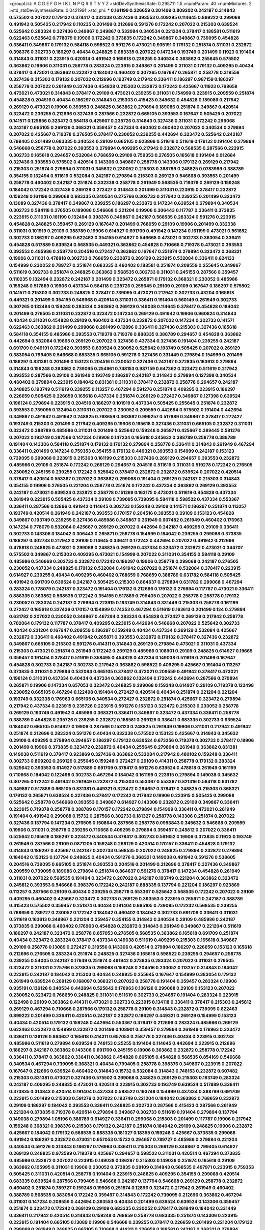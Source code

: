 >groupList:
A C D E F G H I K L
N P Q R S T V Y Z 
>stdDevSynthesisRate:
0.295711 1.5 
>numParam:
40
>numMixtures:
2
>std_stdDevSynthesisRate:
0.0421991
>std_phi:
***
0.161199 0.226659 0.201499 0.809202 0.242187 0.314843 0.575502 0.207022 0.179132 0.378417
0.332338 0.327436 0.393553 0.409295 0.114645 0.899222 0.299068 0.491942 0.505425 0.217942
0.110235 0.201499 0.212696 0.591276 0.172242 0.207022 0.215303 0.639524 0.525642 0.283324
0.327436 0.349867 0.349867 0.532084 0.340534 0.221204 0.378417 0.188581 0.511619 0.622463
0.525642 0.778079 0.19906 0.172242 0.373835 0.172242 0.349867 0.349867 0.739095 0.454828
0.336411 0.349867 0.179132 0.584118 0.598522 0.591276 0.473021 0.935191 0.179132 0.251874
0.311031 0.232872 0.398376 0.302733 0.186297 0.40434 0.248825 0.683335 0.207022 0.147234
0.193749 0.201499 0.11923 0.191404 0.314843 0.311031 0.223915 0.420514 0.491942 0.165618
0.239255 0.340534 0.363862 0.255645 0.575502 0.363862 0.19906 0.311031 0.258778 0.283324
0.223915 0.349867 0.201499 0.311031 0.179132 0.409295 0.40434 0.378417 0.473021 0.363862
0.232872 0.184042 0.460402 0.307265 0.167647 0.265871 0.258778 0.319556 0.327436 0.215303
0.179132 0.207022 0.212696 0.193749 0.217942 0.336411 0.186297 0.987159 0.186297 0.258778
0.207022 0.261949 0.327436 0.454828 0.215303 0.232872 0.172242 0.425667 0.11923 0.768659
0.473021 0.473021 0.314843 0.378417 0.29109 0.473021 0.239255 0.311031 0.154999 0.223915
0.209559 0.251874 0.454828 0.204516 0.40434 0.186297 0.314843 0.215303 0.415423 0.345632
0.454828 0.189086 0.217942 0.269129 0.473021 0.19906 0.393553 0.248825 0.363862 0.279894
0.189086 0.251874 0.349867 0.420514 0.323472 0.239255 0.212696 0.327436 0.287566 0.232872
0.665105 0.393553 0.167647 0.505425 0.207022 0.141571 0.125856 0.323472 0.584118 0.425667
0.235726 0.314843 0.327436 0.311031 0.172242 0.299068 0.242187 0.665105 0.269129 0.368321
0.359457 0.437334 0.460402 0.460402 0.207022 0.340534 0.279894 0.207022 0.425667 0.719378
0.276505 0.378417 0.230052 0.239255 0.442694 0.323472 0.525642 0.242187 0.799405 0.201499
0.683335 0.340534 0.29109 0.665105 0.923869 0.511619 0.511619 0.179132 0.191404 0.279894
0.546668 0.258778 0.207022 0.393553 0.279894 0.409295 0.217942 0.232872 0.568535 0.287566
0.223915 0.302733 0.165618 0.294657 0.532084 0.768659 0.29109 0.759353 0.276505 0.165618
0.191404 0.912684 0.327436 0.393553 0.575502 0.420514 0.143306 0.349867 0.258778 0.143306
0.179132 0.269129 0.217942 0.215303 0.251874 0.279894 0.311031 0.345632 0.230052 0.215303
0.388789 0.248825 0.0783989 0.388789 0.354155 0.132494 0.511619 0.532084 0.242187 0.279894
0.215303 0.269129 0.546668 0.393553 0.201499 0.258778 0.460402 0.242187 0.251874 0.332338
0.258778 0.261949 0.568535 0.719378 0.269129 0.159248 0.184042 0.172242 0.327436 0.269129
0.272427 0.314843 0.201499 0.311031 0.223915 0.378417 0.232872 0.159248 0.161199 0.299068
0.683335 0.340534 0.275766 0.302733 0.217942 0.239255 0.201499 0.323472 0.13089 0.327436
0.378417 0.349867 0.239255 0.186297 0.232872 0.147234 0.639524 0.279894 0.340534 0.302733
0.584118 0.276505 0.189086 0.546668 0.221204 0.19906 0.306443 0.117787 0.336411 0.373835
0.223915 0.311031 0.161199 0.132494 0.398376 0.349867 0.242187 0.568535 0.283324 0.591276
0.223915 0.454828 0.248825 0.359457 0.269129 0.167647 0.201499 0.768659 0.29109 0.19906
0.201499 0.332338 0.311031 0.101919 0.29109 0.388789 0.19906 0.614927 0.691709 0.491942
0.147234 0.161199 0.473021 0.561652 0.302733 0.186297 0.409295 0.622463 0.354155 0.614927
0.546668 0.473021 0.302733 0.383054 0.336411 0.454828 0.517889 0.639524 0.568535 0.449321
0.363862 0.454828 0.710668 0.719378 0.473021 0.393553 0.393553 0.485986 0.258778 0.204516
0.272427 0.363862 0.167647 0.251874 0.279894 0.323472 0.368321 0.19906 0.311031 0.478818
0.302733 0.768659 0.232872 0.269129 0.223915 0.532084 0.336411 0.624133 0.154999 0.230052
0.789727 0.251874 0.683335 0.460402 0.188581 0.251874 0.209559 0.255645 0.349867 0.511619
0.302733 0.251874 0.248825 0.363862 0.568535 0.302733 0.311031 0.245155 0.287566 0.359457
0.110235 0.132494 0.232872 0.242187 0.201499 0.323472 0.265871 0.179132 0.368321 0.230052
0.485986 0.159248 0.517889 0.19906 0.437334 0.584118 0.235726 0.255645 0.29109 0.29109
0.167647 0.186297 0.575502 0.141571 0.215303 0.302733 0.248825 0.378417 0.739095 0.473021
0.217942 0.302733 0.43204 0.165618 0.449321 0.201499 0.354155 0.546668 0.420514 0.311031
0.336411 0.191404 0.560149 0.261949 0.302733 0.307265 0.132494 0.159248 0.283324 0.363862
0.269129 0.149038 0.114645 0.378417 0.454828 0.184042 0.201499 0.276505 0.311031 0.232872
0.323472 0.147234 0.269129 0.491942 0.19906 0.960824 0.314843 0.40434 0.311031 0.454828
0.29109 0.460402 0.437334 0.232872 0.207022 0.147234 0.302733 0.141571 0.622463 0.363862
0.201499 0.299068 0.201499 0.12896 0.336411 0.327436 0.215303 0.327436 0.165618 0.584118
0.354155 0.485986 0.393553 0.719378 0.719378 0.888335 0.388789 0.294657 0.454828 0.363862
0.442694 0.532084 0.19665 0.269129 0.207022 0.327436 0.437334 0.327436 0.191404 0.239255
0.242187 0.691709 0.949191 0.172242 0.393553 0.639524 0.230052 0.525642 0.193749 0.505425
0.207022 0.269129 0.383054 0.799405 0.546668 0.683335 0.665105 0.591276 0.327436 0.331449
0.279894 0.154999 0.201499 0.186297 0.831381 0.201499 0.153123 0.204516 0.230052 0.327436
0.242187 0.372835 0.163613 0.279894 0.314843 0.159248 0.363862 0.739095 0.254961 0.748153
0.987159 0.647362 0.323472 0.511619 0.217942 0.393553 0.287566 0.29109 0.261949 0.193749
0.186297 0.242187 0.314843 0.279894 0.127398 0.340534 0.460402 0.279894 0.223915 0.184042
0.831381 0.311031 0.378417 0.232872 0.258778 0.294657 0.242187 0.248825 0.193749 0.511619
0.239255 0.113257 0.467294 0.591276 0.251874 0.409295 0.223915 0.186297 0.226659 0.505425
0.226659 0.165618 0.437334 0.251874 0.269129 0.272427 0.349867 0.127398 0.639524 0.196124
0.279894 0.223915 0.204516 0.186297 0.101919 0.437334 0.505425 0.255645 0.251874 0.232872
0.393553 0.739095 0.132494 0.311031 0.207022 0.230052 0.209559 0.442694 0.575502 0.191404
0.442694 0.349867 0.491942 0.491942 0.248825 0.768659 0.363862 0.999257 0.517889 0.349867
0.378417 0.272427 0.193749 0.215303 0.201499 0.217942 0.409295 0.19906 0.165618 0.327436
0.311031 0.665105 0.232872 0.311031 0.323472 0.388789 0.485986 0.311031 0.201499 0.525642
0.159248 0.265871 0.425667 0.399445 0.591276 0.207022 0.193749 0.287566 0.147234 0.19906
0.147234 0.165618 0.345632 0.388789 0.258778 0.388789 0.191404 0.143306 0.584118 0.251874
0.179132 0.179132 0.279894 0.258778 0.336411 0.314843 0.261949 0.467294 0.336411 0.201499
0.147234 0.759353 0.354155 0.179132 0.449321 0.393553 0.154999 0.242187 0.153123 0.739095
0.299068 0.223915 0.215303 0.161199 0.215303 0.327436 0.269129 0.294657 0.393553 0.232872
0.485986 0.29109 0.251874 0.172242 0.269129 0.294657 0.204516 0.511619 0.311031 0.519278
0.172242 0.276505 0.230052 0.245155 0.239255 0.172242 0.525642 0.378417 0.232872 0.232872
0.639524 0.207022 0.420514 0.378417 0.420514 0.553367 0.207022 0.363862 0.299068 0.191404
0.269129 0.242187 0.215303 0.314843 0.354155 0.19906 0.276505 0.221204 0.258778 0.251874
0.172242 0.437334 0.363862 0.269129 0.393553 0.242187 0.473021 0.639524 0.232872 0.258778
0.151269 0.163175 0.473021 0.511619 0.454828 0.437334 0.261949 0.223915 0.505425 0.437334
0.29109 0.739095 0.739095 0.584118 0.598522 0.437334 0.553367 0.336411 0.287566 0.12896
0.491942 0.114645 0.302733 0.159248 0.29109 0.141571 0.186297 0.251874 0.113257 0.193749
0.420514 0.261949 0.242187 0.393553 0.170157 0.204516 0.393553 0.29109 0.153123 0.454828
0.349867 0.193749 0.239255 0.327436 0.485986 0.349867 0.261949 0.607482 0.261949 0.460402
0.176963 0.147234 0.778079 0.532084 0.425667 0.269129 0.207022 0.442694 0.242187 0.409295
0.29109 0.336411 0.302733 0.143306 0.184042 0.306443 0.265871 0.258778 0.154999 0.184042
0.239255 0.299068 0.373835 0.186297 0.302733 0.217942 0.29109 0.114645 0.336411 0.172242
0.442694 0.207022 0.491942 0.212696 0.478818 0.248825 0.473021 0.299068 0.248825 0.269129
0.437334 0.323472 0.232872 0.473021 0.344707 0.575502 0.349867 0.215303 0.409295 0.473021
0.154999 0.207022 0.311031 0.354155 0.584118 0.29109 0.485986 0.546668 0.302733 0.232872
0.172242 0.186297 0.19906 0.258778 0.299068 0.242187 0.276505 0.230052 0.437334 0.248825
0.179132 0.532084 0.491942 0.207022 0.251874 0.532084 0.378417 0.223915 0.614927 0.239255
0.40434 0.409295 0.460402 0.768659 0.768659 0.388789 0.631782 0.584118 0.505425 0.491942
0.691709 0.639524 0.242187 0.505425 0.215303 0.864637 0.279894 0.631782 0.299068 0.467294
0.283324 0.778079 0.242187 0.323472 0.191404 0.179132 0.212696 0.179132 0.279894 0.117787
0.473021 0.336411 0.888335 0.363862 0.568535 0.172242 0.354155 0.517889 0.799405 0.207022
0.258778 0.258778 0.179132 0.230052 0.283324 0.242187 0.279894 0.223915 0.193749 0.314843
0.331449 0.215303 0.258778 0.161199 0.272427 0.165618 0.327436 0.170157 0.154999 0.174353
0.467294 0.511619 0.163613 0.201499 0.124 0.279894 0.631782 0.207022 0.230052 0.349867
0.467294 0.283324 0.454828 0.272427 0.269129 0.217942 0.258778 0.702064 0.179132 0.117787
0.378417 0.409295 0.223915 0.442694 0.546668 0.207022 0.525642 0.302733 0.40434 0.221204
0.167647 0.209559 0.186297 0.159248 0.40434 0.437334 0.269129 0.532084 0.425667 0.232872
0.336411 0.460402 0.491942 0.265871 0.393553 0.232872 0.179132 0.378417 0.327436 0.232872
0.349867 0.665105 0.215303 0.591276 0.414311 0.314843 0.269129 0.279894 0.473021 0.311031
0.437334 0.215303 0.473021 0.251874 0.261949 0.172242 0.269129 0.485986 0.108901 0.29109
0.248825 0.614927 0.19665 0.359457 0.191404 0.378417 0.511619 0.358495 0.454828 0.437334
0.149038 0.511619 0.201499 0.167647 0.454828 0.302733 0.242187 0.302733 0.217942 0.363862
0.598522 0.409295 0.425667 0.191404 0.113257 0.373835 0.311031 0.279894 0.532084 0.665105
0.378417 0.473021 0.209559 0.491942 0.378417 0.473021 0.196124 0.311031 0.437334 0.40434
0.437334 0.363862 0.132494 0.172242 0.442694 0.287566 0.279894 0.265871 0.19906 0.147234
0.657053 0.323472 0.248825 0.299068 0.159248 0.614927 0.29109 0.719378 0.122498 0.230052
0.665105 0.467294 0.122498 0.191404 0.272427 0.420514 0.40434 0.251874 0.221204 0.221204
0.193749 0.332338 0.176963 0.665105 0.340534 0.272427 0.232872 0.251874 0.425667 0.323472
0.279894 0.217942 0.437334 0.223915 0.235726 0.223915 0.591276 0.153123 0.323472 0.215303
0.230052 0.258778 0.269129 0.193749 0.491942 0.485986 0.368321 0.336411 0.349867 0.323472
0.437334 0.336411 0.258778 0.388789 0.454828 0.235726 0.239255 0.232872 0.188581 0.269129
0.336411 0.683335 0.302733 0.639524 0.184042 0.665105 0.614927 0.19906 0.287566 0.153123
0.248825 0.261949 0.19906 0.311031 0.217942 0.491942 0.251874 0.212696 0.283324 0.591276
0.40434 0.332338 0.575502 0.153123 0.425667 0.314843 0.345632 0.29109 0.409295 0.279894
0.294657 0.186297 0.179132 0.639524 0.673256 0.719378 0.302733 0.378417 0.19906 0.201499
0.19906 0.373835 0.323472 0.232872 0.40434 0.255645 0.279894 0.261949 0.363862 0.831381
0.149038 0.511619 0.378417 0.923869 0.327436 0.363862 0.532084 0.217942 0.480102 0.159248
0.336411 0.302733 0.809202 0.269129 0.255645 0.159248 0.272427 0.29109 0.414311 0.258778
0.179132 0.283324 0.525642 0.393553 0.614927 0.517889 0.691709 0.378417 0.591276 0.639524
0.478818 0.261949 0.161199 0.710668 0.184042 0.122498 0.302733 0.467294 0.184042 0.161199
0.223915 0.279894 0.149038 0.345632 0.307265 0.172242 0.491942 0.261949 0.232872 0.215303
0.553367 0.553367 0.821316 0.584118 0.631782 0.349867 0.517889 0.665105 0.831381 0.449321
0.323472 0.294657 0.378417 0.248825 0.215303 0.368321 0.179132 0.265871 0.639524 0.327436
0.378417 0.172242 0.217942 0.19906 0.223915 0.505425 0.299068 0.525642 0.258778 0.546668
0.393553 0.349867 0.614927 0.143306 0.232872 0.29109 0.349867 0.336411 0.223915 0.719378
0.258778 0.388789 0.170157 0.172242 0.279894 0.154999 0.336411 0.473021 0.261949 0.191404
0.491942 0.299068 0.15732 0.287566 0.302733 0.181327 0.258778 0.143306 0.251874 0.207022
0.327436 0.137794 0.147234 0.276505 0.150864 0.287566 0.258778 0.0953843 0.345632 0.546668
0.209559 0.19906 0.311031 0.258778 0.239255 0.710668 0.409295 0.279894 0.359457 0.245812
0.207022 0.336411 0.525642 0.165618 0.186297 0.323472 0.340534 0.378417 0.302733 0.561652
0.19906 0.373835 0.11923 0.193749 0.261949 0.287566 0.29109 0.0871205 0.159248 0.269129
0.420514 0.170157 0.336411 0.454828 0.179132 0.314843 0.186297 0.425667 0.242187 0.302733
0.568535 0.207022 0.248825 0.279894 0.232872 0.279894 0.184042 0.153123 0.137794 0.248825
0.40434 0.591276 0.368321 0.149038 0.491942 0.591276 0.538605 0.204516 0.739095 0.665105
0.251874 0.393553 0.204516 0.201499 0.212696 0.378417 0.327436 0.349867 0.209559 0.739095
0.189086 0.279894 0.251874 0.864637 0.591276 0.378417 0.147234 0.454828 0.261949 0.311031
0.207022 0.568535 0.191404 0.323472 0.207022 0.242187 0.193749 0.221204 0.363862 0.323472
0.245812 0.393553 0.546668 0.398376 0.172242 0.242187 0.888335 0.137794 0.221204 0.186297
0.923869 0.113257 0.287566 0.29109 0.40434 0.239255 0.258778 0.553367 0.525642 0.568535
0.172242 0.207022 0.29109 0.409295 0.460402 0.425667 0.323472 0.302733 0.269129 0.393553
0.223915 0.265871 0.242187 0.388789 0.415423 0.575502 0.359457 0.251874 0.40434 0.191404
0.665105 0.739095 0.172242 0.568535 0.239255 0.768659 0.789727 0.230052 0.172242 0.184042
0.460402 0.184042 0.302733 0.691709 0.336411 0.311031 0.511619 0.163613 0.349867 0.221204
0.359457 0.354155 0.314843 0.340534 0.29109 0.485986 0.242187 0.373835 0.299068 0.460402
0.176963 0.454828 0.232872 0.314843 0.261949 0.349867 0.221204 0.511619 0.186297 0.242187
0.323472 0.258778 0.657053 0.276505 0.568535 0.363862 0.165618 0.691709 0.251874 0.40434
0.323472 0.283324 0.378417 0.437334 0.149038 0.511619 0.409295 0.215303 0.165618 0.349867
0.29109 0.258778 0.13089 0.272427 0.319556 0.143306 0.420514 0.279894 0.186297 0.226659
0.153123 0.165618 0.212696 0.276505 0.283324 0.251874 0.248825 0.327436 0.165618 0.598522
0.239255 0.294657 0.258778 0.239255 0.54005 0.242187 0.17649 0.251874 0.491942 0.373835
0.283324 0.207022 0.311031 0.276505 0.323472 0.311031 0.275766 0.373835 0.299068 0.159248
0.204516 0.230052 0.113257 0.314843 0.184042 0.223915 0.242187 0.184042 0.215303 0.40434
0.248825 0.255645 0.167647 0.154999 0.383054 0.179132 0.261949 0.639524 0.269129 0.168097
0.368321 0.207022 0.258778 0.191404 0.359457 0.283324 0.19906 0.935191 0.136126 0.340534
0.442694 0.525642 0.176963 0.136126 0.299068 0.29109 0.153123 0.207022 0.230052 0.323472
0.768659 0.248825 0.311031 0.511619 0.302733 0.294657 0.191404 0.283324 0.223915 0.122498
0.29109 0.363862 0.414311 0.473021 0.302733 0.223915 0.134118 0.336411 0.378417 0.215303
0.245812 0.269129 0.467294 0.710668 0.287566 0.179132 0.258778 0.29109 0.314843 0.232872
0.739095 0.622463 0.899222 0.201499 0.336411 0.420514 0.242187 0.232872 0.186297 0.449321
0.269129 0.154999 0.153123 0.40434 0.420514 0.179132 0.159248 0.442694 0.553367 0.378417
0.212696 0.283324 0.485986 0.269129 0.622463 0.232872 0.154999 0.232872 0.201499 0.108901
0.359457 0.279894 0.261949 0.176963 0.323472 0.336411 0.136126 0.864637 0.165618 0.414311
0.657053 0.258778 0.327436 0.40434 0.223915 0.302733 0.485986 0.511619 0.279894 0.639524
0.748153 0.25255 0.191404 0.114645 0.442694 0.223915 0.212696 0.186297 0.242187 0.363862
0.143306 0.691709 0.245155 0.19906 0.363862 0.232872 0.258778 0.172242 0.336411 0.378417
0.363862 0.336411 0.363862 0.454828 0.665105 0.454828 0.568535 0.854169 0.546668 0.340534
0.467294 0.739095 0.368321 0.40434 0.799405 0.258778 0.398376 0.349867 0.223915 0.207022
0.167647 0.212696 0.639524 0.460402 0.314843 0.15732 0.532084 0.314843 0.748153 0.232872
0.607482 0.215303 0.831381 0.473021 0.327436 0.575502 0.299068 0.248825 0.269129 0.215303
0.193749 0.283324 0.242187 0.409295 0.248825 0.473021 0.420514 0.223915 0.302733 0.193749
0.639524 0.517889 0.336411 0.373835 0.314843 0.420514 0.191404 0.437334 0.598522 0.193749
0.154999 0.437334 0.388789 0.691709 0.223915 0.201499 0.215303 0.591276 0.207022 0.193749
0.221204 0.184042 0.363862 0.768659 0.232872 0.29109 0.186297 0.184042 0.393553 0.336411
0.248825 0.302733 0.287566 0.415423 0.287566 0.261949 0.221204 0.373835 0.719378 0.420514
0.279894 0.349867 0.302733 0.511619 0.191404 0.279894 0.137794 0.149038 0.279894 1.05196
0.388789 0.614927 0.336411 0.299068 0.215303 0.201499 0.117787 0.19906 0.217942 0.159248
0.368321 0.398376 0.215303 0.179132 0.242187 0.251874 0.184042 0.29109 0.248825 0.19906
0.232872 0.425667 0.184042 0.179132 0.568535 0.888335 0.181327 0.18355 0.159248 0.425667
0.373835 0.299068 0.491942 0.186297 0.232872 0.473021 0.657053 0.15732 0.294657 0.789727
0.485986 0.279894 0.221204 0.340534 0.591276 0.314843 0.186297 0.176963 0.336411 0.215303
0.269129 0.349867 0.799405 0.614927 0.269129 0.248825 0.972599 0.719378 0.425667 0.294657
0.598522 0.311031 0.420514 0.467294 0.373835 0.485986 0.232872 0.207022 0.223915 0.149038
0.186297 0.215303 0.149038 0.251874 0.165618 0.29109 0.363862 0.105995 0.311031 0.19906
0.230052 0.373835 0.29109 0.314843 0.568535 0.497971 0.223915 0.759353 0.505425 0.311031
0.420514 0.258778 0.191404 0.223915 0.248825 0.409295 0.354155 0.299068 0.420514 0.683335
0.639524 0.287566 0.799405 0.546668 0.242187 0.137794 0.546668 0.269129 0.258778 0.232872
0.460402 0.251874 0.789727 0.159248 0.19906 0.251874 0.12896 0.323472 0.217942 0.261949
0.460402 0.388789 0.568535 0.383054 0.172242 0.359457 0.314843 0.172242 0.739095 0.212696
0.363862 0.467294 0.311031 0.147234 0.209559 0.442694 0.393553 0.40434 0.201499 0.639524
0.639524 0.143306 0.359457 0.251874 0.323472 0.172242 0.269129 0.29109 0.683335 0.230052
0.378417 0.261949 0.184042 0.331449 0.336411 0.217942 0.420514 0.314843 0.159248 0.768659
0.258778 0.683335 0.251874 0.143306 0.223915 0.223915 0.191404 0.665105 0.13089 0.19906
0.546668 0.239255 0.378417 0.226659 0.201499 0.221204 0.179132 0.299068 0.261949 0.248825
0.665105 0.710668 0.414311 0.226659 0.188581 0.242187 0.368321 0.279894 0.323472 0.378417
0.265159 0.344707 0.525642 0.999257 0.209559 0.191404 0.449321 0.460402 0.212696 0.532084
0.132494 0.768659 0.207022 0.437334 0.15732 0.799405 0.363862 0.460402 0.532084 0.538605
0.153123 0.319556 0.279894 0.258778 0.232872 0.505425 0.232872 0.134118 0.283324 0.207022
0.665105 0.393553 0.409295 0.299068 0.269129 0.363862 0.294657 0.437334 0.132494 0.143306
0.575502 0.248825 0.269129 0.258778 0.505425 0.258778 0.302733 0.242187 0.258778 0.314843
0.223915 0.245155 0.473021 0.248825 0.279894 0.691709 0.174353 0.215303 0.349867 0.29109
0.323472 0.359457 0.560149 0.323472 0.261949 0.511619 0.657053 0.683335 0.40434 0.354155
0.302733 0.420514 0.232872 0.136126 0.393553 0.239255 0.425667 0.437334 0.373835 0.363862
0.189086 0.511619 0.373835 0.393553 0.497971 0.251874 0.279894 0.739095 0.568535 0.888335
0.176963 0.230052 0.525642 0.340534 0.201499 0.299068 0.239255 0.354155 0.336411 0.242187
0.248825 0.454828 0.363862 0.359457 0.204516 0.719378 0.340534 0.220613 0.258778 0.311031
0.454828 0.485986 0.172242 0.242187 0.359457 0.388789 0.420514 0.242187 0.172242 0.614927
0.409295 0.363862 0.188581 0.170157 0.799405 0.491942 0.349867 0.176963 0.223915 0.232872
0.340534 0.191404 0.193749 0.340534 0.269129 0.201499 0.193749 0.279894 0.242187 0.388789
0.191404 0.279894 0.226659 0.614927 0.323472 0.29109 0.373835 0.532084 0.691709 0.172242
0.258778 0.378417 0.221204 0.179132 0.223915 0.215303 0.691709 0.221204 0.454828 0.269129
0.186297 0.207022 0.425667 0.230052 0.245812 0.212696 0.239255 0.147234 0.258778 0.159248
0.299068 0.373835 0.437334 0.223915 0.258778 0.207022 0.409295 0.691709 0.311031 0.665105
0.159248 0.269129 0.153123 0.323472 0.340534 0.302733 0.269129 0.248825 0.420514 0.349867
0.223915 0.473021 0.302733 0.242187 0.631782 0.223915 0.327436 0.287566 0.349867 0.485986
0.209559 0.113257 0.683335 0.719378 0.153123 0.269129 0.378417 0.279894 0.19906 0.363862
0.302733 0.201499 0.232872 0.258778 0.719378 0.437334 0.287566 0.710668 0.254961 0.614927
0.454828 0.393553 0.799405 0.323472 0.591276 0.809202 0.349867 0.215303 0.546668 0.153123
0.349867 0.336411 0.172242 0.165618 0.145062 0.184042 0.525642 0.29109 0.269129 0.137794
0.614927 0.193749 0.201499 0.359457 0.153123 0.314843 0.287566 0.186297 0.248825 0.323472
0.251874 0.239255 0.657053 0.340534 0.242187 0.368321 0.221204 0.191404 0.349867 0.226659
0.532084 0.323472 0.29109 0.230052 0.314843 0.437334 0.40434 0.184042 0.239255 0.19906
0.242187 0.221204 0.261949 0.29109 0.327436 0.269129 0.553367 0.511619 0.307265 0.302733
0.122498 0.739095 0.188581 0.159248 0.340534 0.248825 0.239255 0.279894 0.193749 0.261949
0.532084 0.454828 0.227267 0.232872 0.864637 0.100415 0.181327 0.147234 0.306443 0.349867
0.117787 0.831381 0.730147 0.368321 0.223915 0.221204 0.251874 0.258778 0.378417 0.354155
0.349867 0.269129 0.212696 0.242187 0.258778 0.43204 0.345632 0.327436 0.420514 0.29109
0.147234 0.349867 0.789727 0.248825 0.388789 0.272427 0.181327 0.327436 0.420514 0.227267
0.167647 0.546668 0.269129 0.363862 0.591276 0.191404 0.378417 0.40434 0.354155 0.553367
0.287566 0.631782 0.283324 0.598522 0.43204 0.186297 0.561652 0.232872 0.137794 0.215303
0.239255 0.215303 0.248825 0.251874 0.511619 0.710668 0.242187 0.302733 0.215303 0.19906
0.323472 0.327436 0.176963 0.127398 0.363862 0.511619 0.161199 0.614927 0.193749 0.221204
0.336411 0.172242 0.368321 0.354155 0.269129 0.221204 0.323472 0.161199 0.345632 0.683335
0.276505 0.283324 0.193749 0.276505 0.165618 0.359457 0.40434 0.327436 0.242187 0.269129
0.245812 0.172242 0.388789 0.212696 0.248825 0.242187 0.505425 0.768659 0.217942 0.327436
0.153123 0.242187 0.323472 0.191404 0.467294 0.184042 0.215303 0.209559 0.184042 0.272427
0.141571 0.327436 0.40434 0.150864 0.420514 0.323472 0.449321 0.189086 0.314843 0.127398
0.248825 0.153123 0.319556 0.327436 0.239255 0.373835 0.269129 0.154999 0.272427 0.255645
0.336411 0.614927 0.311031 0.553367 0.591276 0.193749 0.279894 0.251874 0.568535 0.269129
0.248825 0.223915 0.525642 0.248825 0.591276 0.327436 0.311031 0.159248 0.161199 0.29109
0.454828 0.251874 0.172242 0.159248 0.149038 0.248825 0.657053 0.739095 0.420514 0.821316
0.491942 0.127398 0.191404 0.179132 0.276505 0.43204 0.223915 0.302733 0.186297 0.568535
0.454828 0.739095 0.181327 0.29109 0.340534 0.248825 0.283324 0.349867 0.373835 0.383054
0.223915 0.336411 0.19906 0.29109 0.242187 0.467294 0.336411 0.193749 0.378417 0.29109
0.165618 0.505425 0.532084 0.349867 0.230052 0.327436 0.207022 0.232872 0.215303 0.631782
0.864637 0.248825 0.591276 0.409295 0.193749 0.193749 0.719378 0.248825 0.383054 0.193749
0.29109 0.532084 0.223915 0.420514 0.665105 0.207022 0.29109 0.505425 0.768659 0.546668
0.799405 0.409295 0.393553 0.258778 0.248825 0.258778 0.201499 0.215303 0.449321 0.327436
0.497971 0.193749 0.454828 0.393553 0.223915 0.215303 0.299068 0.223915 0.454828 0.156899
0.242187 0.223915 0.354155 0.223915 0.159248 0.19906 0.159248 0.363862 0.251874 0.258778
0.511619 0.345632 0.242187 0.323472 0.207022 0.286796 0.261949 0.258778 0.368321 0.302733
0.258778 0.153123 0.349867 0.201499 0.314843 0.215303 0.306443 0.809202 0.255645 0.176963
0.236358 0.323472 0.373835 0.239255 0.460402 0.172242 0.261949 0.532084 0.368321 0.598522
0.336411 0.478818 0.154999 0.101919 0.207022 0.363862 0.223915 0.212696 0.378417 0.639524
0.485986 0.179132 0.276505 0.223915 0.223915 0.153123 0.614927 0.143306 0.279894 0.473021
0.269129 0.149038 0.318701 0.327436 0.193749 0.287566 0.349867 0.269129 0.279894 0.359457
0.409295 0.525642 0.215303 0.505425 0.591276 0.223915 0.454828 0.272427 0.299068 0.631782
0.40434 0.279894 0.327436 0.373835 0.143306 0.193749 0.221204 0.393553 0.546668 0.179132
0.491942 0.242187 0.232872 0.553367 0.393553 0.232872 0.223915 0.239255 0.437334 0.491942
0.302733 0.363862 0.242187 0.223915 0.258778 0.710668 0.184042 0.136126 0.327436 0.378417
0.298268 0.209559 0.215303 0.43204 0.393553 0.631782 0.201499 0.373835 0.223915 0.242187
0.245812 0.186297 0.29109 0.378417 0.314843 0.311031 0.359457 0.40434 0.272427 0.340534
0.209559 0.323472 0.789727 0.354155 0.591276 0.29109 0.323472 0.378417 0.242187 0.388789
0.139483 0.153123 0.196124 0.279894 0.340534 0.454828 0.223915 0.176963 0.181327 0.261949
0.378417 0.340534 0.631782 0.29109 0.354155 0.491942 0.437334 0.161199 0.287566 0.473021
0.143306 0.191404 0.248825 0.302733 0.248825 0.207022 0.207022 0.442694 0.184042 0.454828
0.221204 0.242187 0.311031 0.553367 0.248825 0.232872 0.279894 0.302733 0.336411 0.232872
0.454828 0.137794 0.193749 0.302733 0.349867 0.336411 0.683335 0.159248 0.239255 0.778079
0.127398 0.207022 0.230052 0.40434 0.165618 0.193749 0.568535 0.223915 0.184042 0.345632
0.505425 0.546668 0.154999 0.491942 0.223915 0.420514 0.363862 0.269129 0.221204 0.383054
0.110235 0.323472 0.212696 0.232872 0.184042 0.349867 0.232872 0.40434 0.221204 0.191404
0.191404 0.854169 0.235726 0.258778 0.19906 0.215303 0.393553 0.336411 0.215303 0.261949
0.248825 0.161199 0.467294 0.875233 0.546668 0.172242 0.568535 0.272427 0.143306 0.248825
0.327436 0.223915 0.226659 0.279894 0.467294 0.279894 0.159248 0.113257 0.245155 0.336411
0.235726 0.631782 0.821316 0.591276 0.409295 0.598522 0.425667 0.525642 0.960824 0.665105
0.519278 0.223915 0.302733 0.299068 0.276505 0.154999 0.639524 0.239255 0.710668 0.245155
0.279894 0.631782 0.546668 0.314843 0.272427 0.473021 0.239255 0.584118 0.248825 0.272427
0.665105 0.739095 0.378417 0.454828 0.409295 0.209559 0.235726 0.207022 0.831381 0.248825
0.314843 0.591276 0.223915 0.127398 0.368321 0.179132 0.368321 0.134118 0.217942 0.207022
0.454828 0.491942 0.368321 0.473021 0.409295 0.505425 0.269129 0.378417 0.311031 0.473021
0.201499 0.226659 0.239255 0.184042 0.239255 0.349867 0.454828 0.323472 0.449321 0.437334
1.03923 0.665105 0.591276 0.154999 0.242187 0.657053 0.473021 0.19906 0.111586 0.0991997
0.607482 0.323472 0.340534 0.193749 0.302733 0.614927 0.226659 0.505425 0.323472 0.141571
0.163613 0.193749 0.201499 0.719378 0.242187 0.437334 0.161199 0.999257 0.193749 0.29109
0.710668 0.153123 0.19906 0.137794 0.323472 0.0953843 0.279894 0.276505 0.768659 0.272427
0.532084 0.532084 0.201499 0.230052 0.221204 0.778079 0.327436 0.700186 1.12403 0.505425
0.221204 0.223915 0.454828 0.261949 0.478818 0.215303 0.369309 0.179132 0.124 0.172242
0.261949 0.311031 0.215303 0.258778 0.614927 0.473021 0.143306 0.207022 0.232872 0.232872
0.258778 0.149038 0.179132 0.383054 0.265871 0.261949 0.437334 0.172242 0.223915 0.739095
0.359457 0.215303 0.221204 0.336411 0.373835 0.40434 0.230052 0.311031 0.323472 0.269129
0.147234 0.165618 0.511619 0.176963 0.230052 0.242187 0.283324 0.221204 0.340534 0.591276
0.191404 0.454828 0.568535 0.420514 0.449321 0.251874 0.215303 0.258778 0.378417 0.181327
0.269129 0.532084 0.821316 0.159248 0.153123 0.232872 0.719378 0.614927 0.230052 0.323472
0.363862 0.221204 0.383054 0.323472 0.29109 0.223915 0.201499 0.189086 0.201499 0.40434
0.239255 0.251874 0.223915 0.388789 0.11923 0.184042 0.272427 0.454828 0.29109 0.336411
0.101919 0.311031 0.251874 0.759353 0.442694 0.710668 0.29109 0.239255 0.702064 0.378417
0.239255 0.217942 0.153123 0.553367 0.261949 0.683335 0.186297 0.299068 0.327436 0.363862
0.323472 0.639524 0.122498 0.511619 0.368321 0.584118 0.311031 0.248825 0.336411 0.442694
0.186297 0.437334 0.191404 0.147234 0.525642 0.153123 0.230052 0.647362 0.591276 0.415423
0.710668 0.393553 0.114645 0.568535 0.311031 0.204516 0.232872 0.258778 0.657053 0.454828
0.831381 0.137794 0.174353 0.584118 0.276505 0.235726 0.226659 0.248825 0.165618 0.167647
0.327436 0.323472 0.269129 0.449321 0.327436 0.261949 0.184042 0.165618 0.172242 0.960824
0.221204 0.149038 0.193749 0.165618 0.311031 0.279894 0.691709 0.546668 0.127398 0.505425
0.174353 0.207022 0.354155 0.614927 0.201499 0.184042 0.223915 0.217942 0.525642 0.191404
0.323472 0.165618 0.279894 0.248825 0.215303 0.478818 0.19665 0.186297 0.269129 0.294657
0.176963 0.165618 0.167647 0.363862 0.170157 0.181327 0.193749 0.485986 0.546668 0.568535
0.29109 0.163613 0.165618 0.223915 0.373835 0.186297 0.454828 0.143306 0.302733 0.13089
0.491942 0.223915 0.323472 0.473021 0.29109 0.345632 0.511619 0.294657 0.139483 0.302733
0.179132 0.122498 0.223915 0.299068 0.363862 0.532084 0.258778 0.184042 0.287566 0.657053
0.393553 0.319556 0.258778 0.161199 0.184042 0.388789 0.265871 0.230052 0.230052 0.442694
0.323472 0.327436 0.248825 0.242187 0.149038 0.349867 0.505425 0.172242 0.170157 0.378417
0.251874 0.299068 0.239255 0.393553 0.19906 0.378417 0.614927 0.683335 0.460402 0.511619
0.409295 0.19665 0.323472 0.437334 0.960824 0.999257 0.511619 0.532084 0.710668 0.311031
0.279894 0.340534 0.430884 0.184042 0.336411 0.276505 0.340534 0.568535 0.261949 0.519278
0.302733 0.299068 0.575502 0.223915 0.649098 0.442694 0.639524 0.505425 0.276505 0.170157
0.299068 0.201499 0.425667 0.302733 0.768659 0.207022 0.188581 0.174353 0.242187 0.230052
0.193749 0.442694 0.473021 0.702064 0.176963 0.230052 0.287566 0.311031 0.258778 0.553367
0.143306 0.575502 0.215303 0.40434 0.425667 0.29109 0.323472 0.739095 0.314843 0.378417
0.739095 0.276505 0.373835 0.215303 0.170157 0.251874 0.332338 0.153123 0.789727 0.134118
0.186297 0.239255 0.212696 0.19906 0.19906 0.302733 0.223915 0.221204 0.54005 0.393553
0.258778 0.454828 0.207022 0.739095 0.153123 0.239255 1.11042 0.409295 0.525642 0.306443
0.622463 0.276505 0.336411 0.248825 0.378417 0.269129 0.532084 0.665105 0.29109 0.12896
0.165618 0.29109 0.248825 0.354155 0.269129 0.575502 0.191404 0.29109 0.568535 0.327436
0.378417 0.359457 0.207022 0.511619 0.491942 0.193749 0.165618 0.864637 0.156899 0.345632
0.314843 0.363862 0.215303 0.147234 0.40434 0.349867 0.255645 0.323472 0.511619 0.336411
0.359457 0.223915 0.327436 0.336411 0.327436 0.437334 0.302733 0.442694 0.409295 0.553367
0.239255 0.383054 0.251874 0.159248 0.19906 0.294657 0.283324 0.176963 0.373835 0.665105
0.287566 0.19906 0.179132 0.546668 0.349867 0.29109 0.176963 0.323472 0.327436 0.467294
0.691709 0.425667 0.442694 0.719378 0.232872 0.248825 0.323472 0.223915 0.258778 0.239255
0.191404 0.314843 0.575502 0.388789 0.336411 0.532084 0.29109 0.363862 0.258778 0.420514
0.478818 0.442694 0.209559 0.336411 0.29109 0.248825 0.491942 0.319556 0.336411 0.201499
0.420514 0.191404 0.217942 0.349867 0.311031 0.19906 0.179132 0.473021 0.314843 0.19906
0.19665 0.546668 0.184042 0.657053 0.258778 0.29109 0.491942 0.323472 0.209559 0.568535
0.258778 0.319556 0.248825 0.831381 0.373835 0.209559 0.201499 0.809202 0.505425 0.108901
0.251874 0.191404 0.226659 0.212696 0.248825 0.454828 0.546668 1.0808 0.269129 0.327436
0.354155 0.323472 0.248825 0.248825 0.191404 0.591276 0.336411 0.525642 0.323472 0.242187
0.373835 0.306443 0.279894 0.546668 0.691709 0.258778 0.215303 0.748153 0.179132 0.363862
0.340534 0.184042 0.311031 0.425667 0.19906 0.378417 0.302733 0.179132 0.327436 0.261949
0.159248 0.215303 0.251874 0.272427 0.269129 0.19665 0.40434 0.40434 0.283324 0.193749
0.302733 0.223915 0.272427 0.258778 0.251874 0.864637 0.261949 0.591276 1.15484 0.683335
0.923869 0.279894 0.239255 0.193749 0.245155 0.245155 0.349867 0.258778 0.319556 0.683335
0.127398 0.107294 0.40434 0.242187 0.302733 0.269129 0.165618 0.230052 0.239255 0.232872
0.473021 0.261949 0.354155 0.442694 0.242187 0.251874 0.279894 0.254961 0.201499 0.188581
0.258778 0.261949 0.191404 0.568535 0.349867 0.29109 0.485986 0.323472 0.143306 0.473021
0.336411 0.378417 0.209559 1.16899 0.899222 0.505425 0.864637 0.354155 0.409295 0.242187
0.215303 0.525642 0.248825 0.279894 0.393553 0.314843 0.287566 0.161199 0.336411 0.215303
0.279894 0.235726 0.159248 0.449321 0.485986 0.279894 0.393553 0.314843 0.373835 0.258778
0.327436 0.176963 0.186297 0.191404 0.172242 0.354155 0.359457 0.294657 0.314843 0.454828
0.631782 0.279894 0.184042 0.179132 0.657053 0.639524 0.442694 0.279894 0.311031 0.314843
0.591276 0.181327 0.327436 0.19906 0.204516 0.207022 0.378417 0.207022 0.258778 0.172242
0.223915 0.519278 0.299068 0.143306 0.179132 0.19906 0.454828 0.269129 0.454828 0.29109
0.393553 0.261949 0.193749 0.373835 0.323472 0.349867 0.336411 0.29109 0.454828 0.193749
0.614927 0.191404 0.239255 1.03923 0.960824 0.657053 0.691709 0.108901 0.575502 0.207022
0.327436 0.349867 0.454828 0.179132 0.683335 0.467294 0.437334 0.137794 0.332338 0.184042
0.163613 0.179132 0.204516 0.631782 0.269129 0.272427 0.437334 0.415423 0.258778 0.336411
0.137794 0.437334 0.299068 0.327436 0.29109 0.378417 0.442694 0.186297 0.311031 0.340534
0.145062 0.473021 0.279894 0.473021 0.245155 0.349867 0.261949 0.478818 0.323472 0.409295
0.172242 0.107294 0.294657 0.454828 0.176963 0.269129 0.191404 0.363862 0.388789 0.363862
0.176963 0.373835 0.639524 0.230052 0.323472 0.172242 0.719378 0.170157 0.359457 0.19906
0.363862 0.393553 0.336411 0.227267 0.242187 0.437334 0.393553 0.223915 0.186297 0.248825
0.314843 0.165618 0.154999 0.19906 0.174353 0.196124 0.258778 0.311031 0.420514 0.221204
0.340534 0.161199 0.279894 0.170157 0.165618 0.193749 0.248825 0.19906 0.269129 0.269129
0.19906 0.409295 0.691709 0.442694 0.393553 0.553367 0.393553 0.149038 0.363862 0.132494
0.420514 0.269129 0.193749 0.454828 0.546668 0.454828 0.327436 0.174353 0.29109 0.179132
0.420514 0.327436 0.161199 0.29109 0.230052 0.269129 0.191404 0.279894 0.124 0.420514
0.269129 0.163613 0.179132 0.437334 0.207022 0.525642 0.525642 1.0808 0.184042 0.442694
0.248825 0.454828 0.473021 0.821316 0.511619 0.691709 0.546668 0.132494 0.223915 0.165618
0.207022 0.359457 0.511619 0.242187 0.614927 0.232872 0.354155 0.393553 0.437334 0.43204
0.186297 0.165618 0.147234 0.239255 0.161199 0.279894 0.332338 0.354155 0.239255 0.147234
0.420514 0.454828 0.186297 0.799405 0.40434 0.302733 0.209559 0.186297 0.215303 0.223915
0.425667 0.258778 0.478818 0.525642 0.29109 0.388789 0.232872 0.378417 0.373835 0.299068
0.258778 0.232872 0.215303 0.302733 0.258778 0.235726 0.437334 0.174353 0.821316 0.354155
0.29109 0.683335 0.393553 0.306443 0.15732 0.251874 0.143306 0.799405 0.269129 0.748153
0.614927 0.207022 0.349867 0.491942 0.340534 0.409295 0.373835 0.29109 1.11042 0.739095
1.11042 0.378417 0.113257 0.176963 0.359457 0.314843 0.283324 0.327436 0.821316 0.378417
0.311031 0.349867 0.691709 0.209559 0.165618 0.147234 0.665105 0.40434 0.223915 0.179132
0.153123 0.420514 0.420514 0.511619 0.437334 0.193749 0.167647 0.251874 0.437334 0.336411
0.40434 0.768659 0.232872 0.215303 0.258778 0.248825 0.287566 0.165618 0.279894 0.323472
0.19906 0.186297 0.665105 0.683335 0.242187 0.40434 0.265871 0.159248 0.340534 0.40434
0.230052 0.768659 0.258778 0.283324 0.153123 0.19906 0.349867 0.230052 0.19906 0.287566
0.172242 0.553367 0.345632 0.174353 0.269129 0.223915 0.19906 0.215303 0.276505 0.153123
0.299068 0.631782 0.307265 0.172242 0.127398 0.378417 0.276505 0.172242 0.191404 0.314843
0.29109 0.269129 0.161199 0.388789 0.393553 0.209559 0.373835 0.184042 0.258778 0.473021
0.223915 0.276505 0.425667 0.425667 0.165618 0.232872 0.215303 0.378417 0.215303 0.230052
0.218526 0.176963 0.143306 0.137794 0.161199 0.409295 0.363862 0.110235 0.538605 0.191404
0.442694 0.137794 0.368321 0.149038 0.248825 0.239255 0.691709 0.172242 0.561652 0.191404
0.207022 0.415423 0.739095 0.242187 0.437334 0.302733 0.349867 0.258778 0.223915 0.302733
0.276505 0.831381 1.06771 0.150864 0.831381 0.314843 0.269129 0.323472 0.251874 0.165618
0.525642 0.584118 0.179132 0.525642 0.302733 0.473021 0.591276 0.683335 0.710668 0.568535
0.363862 0.258778 0.261949 0.363862 0.279894 0.449321 0.302733 0.223915 0.532084 0.546668
0.153123 0.568535 0.388789 0.191404 0.239255 0.221204 0.223915 0.302733 0.19906 0.207022
0.349867 0.437334 0.349867 0.306443 0.201499 0.207022 0.511619 0.201499 0.799405 0.0928397
0.29109 0.449321 0.161199 0.525642 0.340534 0.409295 0.29109 0.232872 0.191404 0.854169
0.314843 0.568535 0.302733 0.546668 0.327436 0.311031 0.568535 0.467294 0.323472 0.154999
0.165618 0.425667 0.191404 0.159248 0.363862 0.363862 0.373835 0.302733 0.279894 0.265159
0.251874 0.269129 0.251874 0.363862 0.336411 0.295447 0.710668 0.899222 1.05196 0.491942
0.221204 0.230052 0.349867 0.665105 0.311031 0.349867 0.239255 0.359457 0.378417 0.279894
0.409295 0.209559 0.209559 0.311031 0.207022 0.232872 0.215303 0.87758 0.193749 0.314843
0.393553 0.323472 0.283324 0.349867 0.302733 0.232872 0.639524 0.864637 0.960824 0.560149
0.137794 0.251874 0.831381 0.19906 0.184042 0.269129 0.279894 0.143306 0.179132 0.449321
0.302733 0.141571 0.232872 0.340534 0.349867 0.665105 0.511619 0.420514 0.639524 0.505425
0.691709 0.454828 0.349867 0.647362 0.269129 0.302733 0.799405 0.0991997 0.393553 0.12896
0.525642 0.269129 0.449321 0.193749 0.314843 0.193749 0.359457 0.261949 0.449321 0.349867
0.561652 1.20103 0.373835 0.454828 0.215303 0.248825 0.691709 0.258778 0.242187 0.258778
0.29109 0.607482 0.302733 0.710668 0.272427 0.283324 0.174353 0.242187 0.269129 0.251874
0.239255 0.269129 0.114645 0.454828 0.172242 0.359457 0.373835 0.591276 0.117787 0.393553
0.388789 0.311031 0.363862 0.172242 0.207022 0.29109 0.279894 0.614927 0.207022 0.40434
0.207022 0.258778 0.269129 0.279894 0.137794 0.314843 0.29109 0.191404 0.323472 0.258778
0.442694 0.172242 0.336411 0.323472 0.553367 0.209559 0.279894 0.437334 0.251874 0.276505
0.193749 0.269129 0.43204 0.363862 0.345632 0.323472 0.409295 0.318701 0.174353 0.165618
0.201499 0.665105 0.437334 0.323472 0.691709 0.276505 0.207022 0.184042 0.269129 0.323472
0.258778 0.165618 0.172242 0.388789 0.388789 0.201499 0.235726 0.258778 0.409295 0.186297
0.314843 0.207022 0.525642 0.124 0.239255 0.327436 0.230052 0.349867 0.221204 0.363862
0.437334 0.217942 0.153123 0.215303 0.437334 0.215303 0.485986 0.172242 0.302733 0.368321
0.425667 0.279894 0.491942 0.499306 0.340534 0.269129 0.272427 0.378417 0.19665 0.302733
0.153123 0.209559 0.511619 0.245155 0.176963 0.223915 0.323472 0.302733 0.242187 0.232872
0.287566 0.359457 0.261949 0.768659 0.232872 0.420514 0.294657 0.639524 0.739095 0.258778
0.143306 0.223915 0.314843 0.235726 0.311031 0.40434 0.349867 0.242187 0.532084 0.799405
0.184042 0.154999 0.232872 0.261949 0.568535 0.232872 0.319556 0.176963 0.248825 0.235726
0.276505 0.215303 0.279894 0.368321 0.311031 0.179132 0.454828 0.409295 0.153123 0.223915
0.186297 0.134118 0.454828 0.336411 0.340534 0.336411 0.473021 0.673256 0.575502 0.279894
0.29109 0.261949 0.532084 0.363862 0.251874 0.269129 0.269129 0.258778 0.299068 0.691709
0.491942 0.363862 0.215303 0.223915 0.201499 0.212696 0.302733 0.568535 0.505425 0.532084
0.223915 0.215303 0.147234 0.294657 0.299068 0.215303 0.378417 0.532084 0.179132 0.19906
0.287566 0.248825 0.258778 0.311031 0.307265 0.302733 0.223915 0.215303 0.505425 1.24907
0.29109 0.327436 0.184042 0.29109 0.388789 0.223915 0.201499 0.174353 0.639524 0.363862
0.437334 0.491942 0.614927 0.191404 0.575502 0.215303 0.473021 0.388789 0.437334 0.864637
0.454828 0.388789 0.363862 0.614927 0.511619 0.546668 0.383054 0.420514 0.768659 0.261949
0.368321 0.598522 0.327436 0.207022 0.437334 0.614927 0.0942295 0.251874 0.393553 0.132494
0.147234 0.207022 0.279894 0.287566 0.491942 0.831381 0.349867 0.336411 0.624133 0.639524
0.378417 0.683335 0.251874 0.363862 0.673256 0.141571 0.491942 0.269129 0.174353 0.226659
0.437334 0.631782 0.163613 0.239255 0.323472 0.251874 0.302733 0.248825 0.591276 0.665105
0.363862 0.258778 0.553367 0.251874 0.420514 0.349867 0.181327 0.13089 0.327436 0.110235
0.485986 0.134118 0.217942 0.999257 0.212696 0.248825 0.134118 0.568535 0.209559 0.172242
0.110235 0.248825 0.323472 0.269129 0.363862 0.314843 0.409295 0.302733 0.373835 0.327436
0.235726 0.299068 0.154999 0.19906 0.239255 0.409295 0.145451 0.104712 0.363862 0.614927
0.319556 0.251874 0.242187 0.345632 0.336411 0.639524 0.657053 0.511619 0.383054 0.223915
0.314843 0.378417 0.193749 0.207022 0.491942 0.40434 0.176963 0.258778 0.363862 0.239255
0.272427 0.639524 0.442694 0.212696 0.485986 0.336411 0.179132 0.201499 0.221204 0.207022
0.221204 0.137794 0.29109 0.217942 0.269129 0.639524 0.242187 0.165618 0.340534 0.217942
0.409295 0.232872 0.437334 0.159248 0.336411 0.19906 0.11923 0.546668 0.272427 0.327436
0.217942 0.336411 0.207022 0.258778 0.212696 0.393553 0.181327 0.279894 0.132494 0.584118
0.40434 0.363862 0.393553 0.283324 0.159248 0.207022 0.327436 0.284084 0.378417 0.269129
0.147234 0.388789 0.420514 0.437334 0.323472 0.258778 0.511619 0.393553 0.327436 0.739095
0.373835 0.393553 0.287566 0.739095 0.631782 0.340534 0.473021 0.232872 0.336411 0.223915
0.710668 0.553367 0.40434 0.159248 0.323472 0.251874 0.251874 0.331449 0.575502 0.258778
0.378417 0.354155 0.710668 0.248825 0.657053 0.261949 0.159248 0.279894 0.287566 0.191404
0.473021 0.311031 0.591276 0.258778 0.499306 0.163613 0.232872 0.232872 0.122498 0.383054
0.323472 0.425667 0.258778 0.29109 0.248825 0.29109 0.728194 0.378417 0.437334 0.147234
0.272427 0.517889 0.258778 0.378417 0.454828 0.207022 0.363862 0.232872 0.188581 0.437334
0.323472 0.172242 0.768659 0.607482 0.454828 0.239255 0.276505 0.287566 0.336411 0.314843
0.184042 0.232872 0.497971 0.172242 0.553367 0.272427 0.719378 0.248825 0.345632 0.12896
0.43204 0.532084 0.269129 0.242187 0.132494 0.223915 0.454828 0.473021 0.639524 0.336411
0.232872 0.691709 0.409295 0.591276 0.306443 0.299068 0.480102 0.149038 0.768659 0.232872
0.349867 0.242187 0.575502 0.546668 0.251874 0.201499 0.207022 0.217942 0.29109 0.207022
0.132494 0.201499 0.299068 0.19906 0.287566 0.201499 0.159248 0.40434 0.505425 0.614927
0.864637 1.24907 0.340534 0.179132 0.165618 0.163613 0.359457 0.230052 0.201499 0.191404
0.232872 0.340534 0.226659 0.299068 0.631782 0.215303 0.349867 0.311031 0.538605 0.311031
0.553367 0.473021 0.251874 0.327436 0.279894 0.203969 0.29109 0.327436 0.789727 0.230052
0.299068 0.165618 0.165618 0.299068 0.40434 0.258778 0.319556 0.739095 0.193749 0.19906
0.258778 0.354155 0.607482 0.132494 0.299068 0.614927 0.327436 0.232872 0.473021 0.359457
0.141571 0.345632 0.768659 0.165618 0.302733 0.141571 0.230052 0.302733 0.147234 0.154999
0.311031 0.710668 0.215303 0.460402 0.363862 0.191404 0.437334 0.336411 0.314843 0.789727
0.460402 0.349867 0.473021 0.323472 0.710668 0.40434 0.207022 0.378417 0.491942 0.393553
0.212696 0.107294 0.491942 0.340534 0.207022 0.454828 0.302733 0.425667 0.272427 0.269129
0.201499 0.393553 0.331449 0.561652 0.935191 0.409295 0.165618 0.665105 0.368321 0.340534
0.29109 0.127398 0.189086 0.193749 0.314843 0.311031 0.239255 0.203969 0.269129 0.248825
0.269129 0.193749 0.19906 0.204516 0.167647 0.186297 0.276505 0.19665 0.363862 0.511619
1.0808 0.279894 0.261949 0.437334 0.295447 0.491942 0.269129 0.223915 0.212696 0.639524
0.336411 0.591276 0.368321 0.242187 0.143306 0.40434 0.223915 0.683335 0.546668 0.43204
0.378417 0.165618 0.223915 0.299068 0.299068 0.425667 0.209559 0.517889 0.383054 0.420514
0.207022 0.29109 0.230052 0.491942 0.409295 0.217942 0.184042 0.409295 0.163613 0.258778
0.454828 0.505425 0.287566 0.209559 0.314843 0.154999 0.215303 0.318701 0.172242 0.420514
0.311031 0.683335 0.340534 0.132494 0.748153 0.209559 0.221204 0.239255 0.314843 0.159248
0.204516 0.631782 0.639524 0.254961 0.19906 0.454828 0.323472 0.607482 0.242187 0.251874
0.191404 0.272427 0.393553 0.40434 0.163613 0.294657 0.393553 0.778079 0.186297 0.269129
0.591276 0.789727 0.442694 0.614927 0.215303 0.258778 0.258778 0.165618 0.239255 0.393553
0.29109 0.591276 0.485986 0.258778 0.314843 0.442694 0.378417 0.467294 0.553367 0.147234
0.323472 0.340534 0.29109 0.141571 0.425667 0.283324 0.710668 0.215303 0.269129 0.269129
0.223915 0.248825 0.217942 0.473021 0.568535 0.568535 0.345632 0.242187 0.163613 0.368321
0.232872 0.425667 0.167647 0.454828 0.491942 0.201499 0.383054 0.40434 0.209559 0.349867
0.323472 0.223915 0.19906 0.19906 0.132494 0.327436 0.186297 0.223915 0.251874 0.174353
0.272427 0.442694 0.532084 0.546668 0.207022 0.207022 0.425667 0.207022 0.631782 0.460402
0.691709 0.505425 0.532084 0.345632 0.258778 0.207022 0.393553 0.359457 0.221204 0.311031
0.239255 0.269129 0.584118 0.409295 0.485986 0.258778 0.332338 0.525642 0.258778 0.215303
0.363862 0.359457 0.582555 0.258778 0.283324 0.425667 0.283324 0.393553 0.314843 0.236358
0.354155 0.151269 0.204516 0.269129 0.665105 0.546668 0.340534 0.799405 0.215303 0.349867
0.251874 0.193749 0.261949 0.511619 0.279894 0.279894 0.511619 0.279894 0.691709 0.373835
0.201499 0.258778 0.511619 0.368321 0.207022 0.261949 0.323472 0.442694 0.359457 0.409295
0.207022 0.591276 0.161199 1.16899 0.910242 0.242187 0.923869 0.639524 0.314843 0.336411
0.378417 0.307265 0.454828 0.279894 0.223915 0.383054 0.204516 0.29109 0.327436 0.327436
0.657053 0.314843 0.960824 0.258778 0.179132 0.327436 0.167647 0.29109 0.261949 0.223915
0.29109 0.251874 0.591276 0.425667 0.43204 0.186297 0.332338 0.217942 0.226659 0.525642
0.327436 0.272427 0.437334 0.340534 0.179132 0.388789 0.191404 0.276505 0.525642 0.393553
0.193749 0.314843 0.215303 0.29109 0.11923 0.215303 0.299068 0.279894 0.184042 0.363862
0.538605 0.170157 0.349867 0.368321 0.323472 0.235726 0.349867 0.584118 0.323472 0.591276
0.248825 0.299068 0.331449 0.314843 0.294657 0.378417 0.665105 0.710668 0.215303 0.248825
0.789727 0.319556 0.29109 0.460402 0.29109 0.137794 0.230052 0.759353 0.409295 0.719378
0.568535 0.336411 0.584118 0.393553 0.176963 0.425667 0.143306 0.691709 0.232872 0.442694
0.12896 0.269129 0.191404 0.388789 0.363862 0.207022 0.383054 0.127398 0.179132 0.420514
0.207022 0.242187 0.232872 0.143306 0.143306 0.207022 0.283324 0.136126 0.314843 0.409295
0.184042 0.314843 0.184042 0.201499 0.258778 0.232872 0.269129 0.235726 0.532084 0.19906
0.639524 0.251874 0.258778 0.232872 0.204516 0.232872 0.511619 0.311031 0.302733 0.398376
0.40434 0.230052 0.215303 0.359457 0.332338 0.29109 0.425667 0.179132 0.691709 0.248825
0.258778 0.19906 0.212696 0.137794 0.258778 0.251874 0.107294 0.251874 0.299068 0.232872
0.19906 0.388789 0.373835 0.232872 0.393553 0.248825 0.217942 0.172242 0.546668 0.29109
0.336411 0.799405 0.478818 0.691709 0.546668 0.323472 0.261949 0.314843 0.363862 0.568535
0.186297 0.154999 0.251874 0.174353 0.251874 0.29109 0.437334 0.789727 0.491942 0.425667
0.189086 0.363862 0.269129 0.269129 0.272427 0.179132 0.258778 0.276505 0.40434 0.568535
0.575502 0.719378 0.254961 0.19906 0.614927 0.147234 0.420514 0.226659 0.349867 0.368321
0.19906 0.319556 0.960824 0.311031 0.363862 0.172242 0.354155 0.261949 0.223915 0.230052
0.378417 0.449321 0.242187 0.242187 0.258778 0.269129 0.209559 0.702064 0.251874 0.323472
0.336411 0.442694 0.454828 0.420514 0.314843 0.340534 0.809202 0.327436 0.340534 0.349867
0.116361 0.485986 0.485986 0.442694 0.193749 0.232872 0.19906 0.248825 0.176963 0.639524
0.739095 0.710668 0.568535 0.437334 0.279894 0.149038 0.314843 0.191404 0.575502 0.485986
0.207022 0.314843 0.393553 0.204516 0.269129 0.149038 0.473021 0.275766 0.179132 0.546668
0.40434 0.553367 0.532084 0.345632 0.789727 0.511619 0.710668 0.525642 0.759353 0.409295
0.511619 0.345632 0.311031 0.279894 0.299068 0.29109 0.363862 0.511619 0.349867 0.454828
0.460402 0.29109 0.287566 0.323472 0.209559 0.437334 0.363862 0.568535 0.302733 0.165618
0.437334 0.420514 0.323472 0.165618 0.261949 0.107582 0.165618 0.242187 0.363862 0.193749
0.546668 0.232872 0.349867 0.598522 0.221204 0.442694 0.153123 0.299068 0.314843 0.209559
0.299068 0.232872 0.473021 0.40434 0.191404 0.179132 0.221204 0.311031 0.302733 0.336411
0.11923 0.691709 0.378417 0.614927 0.336411 0.207022 0.232872 0.165618 0.223915 0.193749
0.323472 0.710668 0.327436 0.799405 0.302733 0.409295 0.354155 0.209559 0.269129 0.323472
0.505425 0.239255 0.172242 0.120692 0.340534 0.283324 0.279894 0.248825 0.323472 0.40434
0.193749 0.467294 0.505425 0.363862 0.323472 0.598522 0.167647 0.591276 0.561652 0.191404
0.223915 0.232872 0.283324 0.314843 0.340534 0.239255 0.378417 0.373835 0.363862 0.739095
0.212696 0.561652 0.242187 0.739095 0.209559 0.265871 0.442694 0.683335 0.215303 0.19906
0.245812 0.143306 0.223915 0.170157 0.789727 0.314843 0.378417 0.420514 0.258778 0.272427
0.242187 0.831381 0.302733 0.665105 0.149038 0.318701 0.207022 0.165618 0.172242 0.215303
0.491942 0.207022 0.323472 0.467294 0.349867 0.269129 0.505425 
>categories:
0 0
1 0
>mixtureAssignment:
0 0 0 0 0 0 0 1 0 1 0 1 1 1 1 0 0 0 0 0 0 0 0 0 0 0 0 1 0 0 0 1 1 0 1 0 0 0 0 0 0 0 1 0 1 0 0 0 0 0
0 0 0 0 0 0 0 0 1 1 0 0 0 0 0 0 0 1 0 1 0 0 0 0 0 0 0 1 0 1 0 0 0 1 0 1 1 1 0 0 1 1 1 0 0 1 1 0 0 0
0 0 1 1 0 1 1 0 0 0 1 0 1 1 0 1 0 1 0 1 0 0 1 0 0 0 0 1 0 1 0 0 1 1 1 0 0 0 0 1 0 1 0 0 0 1 1 0 0 0
0 1 0 0 0 0 0 0 0 0 1 1 1 0 0 0 0 0 0 0 0 0 1 0 0 0 1 0 1 1 1 0 1 0 0 1 0 1 0 1 0 0 0 0 0 1 1 1 1 0
0 0 1 0 0 0 0 0 0 0 1 0 0 0 0 0 1 0 0 0 1 1 1 0 1 1 0 0 0 0 0 0 0 1 0 0 1 1 0 0 0 0 0 0 0 0 0 1 1 1
0 0 0 1 1 1 0 0 0 0 0 1 0 0 1 0 0 0 1 0 0 0 0 0 0 0 0 0 0 1 1 0 0 1 0 0 0 0 1 1 0 0 0 0 0 0 1 0 0 1
1 0 0 1 0 0 1 0 0 1 1 0 0 1 0 0 0 0 1 0 0 1 0 0 1 0 0 0 1 1 1 1 0 0 0 1 0 1 1 0 0 1 1 0 0 0 0 1 0 0
1 1 0 0 1 0 1 0 0 0 0 1 1 1 1 1 0 0 0 0 0 0 0 0 0 0 0 0 0 0 0 0 1 0 0 0 0 0 0 0 0 0 1 0 0 1 0 1 0 1
1 0 0 0 0 1 0 1 0 0 1 0 0 0 1 0 0 0 0 0 0 0 0 0 1 1 0 0 0 0 1 0 0 0 0 0 0 1 1 1 1 0 0 1 0 1 0 1 1 0
0 0 1 0 0 0 0 1 1 0 0 1 1 0 1 1 1 0 0 0 0 0 0 1 1 1 1 1 0 1 0 0 0 1 1 0 1 0 0 1 0 0 1 0 0 1 0 0 1 0
0 0 0 0 0 0 1 0 1 1 1 0 1 0 1 0 1 0 1 0 0 1 0 0 0 1 0 0 1 0 0 0 0 0 0 1 0 0 0 0 0 0 1 0 0 1 1 1 0 1
1 0 0 0 0 0 0 0 0 0 0 0 1 0 0 0 0 0 1 1 0 0 0 1 1 0 0 0 0 1 1 0 0 1 0 1 0 1 1 0 0 1 1 1 0 0 1 0 0 0
0 0 0 0 0 0 0 0 0 1 1 0 0 1 0 0 1 0 0 0 0 0 0 0 1 0 1 0 0 0 0 0 0 0 1 0 0 1 0 0 1 0 1 0 1 1 0 0 0 1
0 0 0 0 1 0 0 1 0 0 1 1 0 0 0 0 0 0 0 1 0 0 0 1 1 1 0 1 0 0 0 0 0 1 1 0 0 0 0 0 1 1 0 0 1 0 1 0 1 0
1 1 0 1 1 0 1 1 1 1 1 0 0 0 0 1 0 1 0 0 0 0 1 0 0 0 0 0 1 0 0 0 0 0 1 0 0 0 1 0 0 0 1 0 1 0 0 0 0 0
0 0 0 0 0 1 0 1 1 0 1 0 0 0 1 1 1 1 0 0 0 1 0 0 0 0 0 1 0 0 0 0 0 0 0 0 0 0 1 0 1 1 0 0 0 1 1 1 1 1
1 0 0 1 1 0 0 1 0 1 0 0 0 0 1 1 0 0 0 1 1 1 1 0 0 0 0 0 1 0 0 0 1 1 1 0 1 1 0 1 1 1 1 1 1 1 0 0 0 0
1 0 0 0 0 0 1 0 0 0 1 0 1 1 0 0 0 0 0 1 1 0 0 1 0 0 0 0 1 0 1 1 0 1 0 1 0 0 0 1 0 0 0 0 1 0 0 1 1 1
0 1 0 0 0 1 0 0 1 0 0 0 0 0 0 0 0 0 0 0 0 0 0 1 0 1 0 0 0 0 1 0 1 0 0 0 1 0 1 0 0 0 1 1 0 0 0 0 1 1
0 0 0 0 1 0 0 0 1 0 0 1 0 0 0 0 0 1 1 0 0 1 0 0 0 0 1 0 1 1 1 0 0 0 1 0 0 1 1 0 1 0 1 1 0 1 0 0 0 1
0 0 0 0 0 0 0 1 0 0 1 0 0 0 1 1 0 0 1 1 1 0 0 0 0 0 0 0 0 0 0 0 1 1 0 0 1 1 1 0 0 1 0 0 0 1 0 1 1 0
1 0 1 1 1 1 0 0 0 0 0 1 0 0 0 0 0 1 0 0 0 1 0 0 0 0 1 1 1 1 0 0 0 0 0 0 1 1 1 0 0 0 0 0 0 0 0 0 0 0
0 0 1 0 0 0 0 0 1 0 1 0 1 0 1 1 0 0 0 1 0 1 0 0 0 1 0 0 1 1 1 0 1 0 0 1 0 0 1 0 0 0 1 0 1 0 1 0 0 1
0 1 0 0 0 0 0 0 1 0 0 0 1 1 0 1 0 1 0 0 0 0 0 0 0 0 0 0 0 0 1 1 0 1 1 1 0 1 0 1 1 0 0 0 0 0 1 0 1 0
1 0 0 0 0 0 1 1 0 0 0 0 1 1 0 0 1 0 0 0 1 1 0 0 0 0 0 1 0 0 0 1 0 1 1 0 1 1 1 1 1 1 0 1 1 0 1 1 0 1
0 0 0 0 0 1 0 0 0 0 1 1 1 1 0 1 0 1 1 1 0 1 1 1 0 1 0 0 0 0 0 1 1 1 0 1 1 0 0 1 0 1 0 0 1 0 1 0 1 0
1 1 0 0 0 0 0 0 1 1 0 1 0 0 1 0 1 0 0 0 0 0 0 1 0 1 0 0 0 0 0 1 0 1 1 0 0 0 1 1 0 1 0 0 0 0 0 1 0 1
0 1 0 0 0 1 0 0 0 0 1 0 0 1 1 0 0 0 0 0 1 1 1 1 1 1 0 0 1 1 1 1 1 0 0 1 0 1 0 0 0 1 1 1 1 0 0 0 0 0
0 0 0 1 0 0 1 0 1 0 0 1 0 0 0 0 0 0 1 0 1 0 1 0 0 1 0 0 1 0 0 0 1 1 1 1 0 1 0 0 0 0 0 1 1 1 1 0 1 0
0 0 0 0 0 1 1 1 1 0 0 0 1 1 0 0 0 0 0 0 1 1 0 0 1 0 1 0 0 0 0 0 0 0 0 0 0 0 0 0 1 1 1 1 0 0 0 0 1 0
1 1 0 1 1 0 0 0 1 0 0 1 0 1 1 0 0 1 0 0 1 0 0 0 1 1 0 1 0 0 0 0 0 1 0 0 0 0 0 1 0 0 0 0 0 0 0 0 1 0
0 1 0 0 1 1 0 0 0 0 0 1 0 0 0 0 0 0 1 0 1 1 1 0 1 0 0 0 0 0 0 0 0 0 0 0 1 0 0 1 1 1 0 0 1 0 0 1 0 1
1 1 1 1 1 1 1 0 1 1 0 0 0 1 1 1 0 1 0 0 0 1 0 0 1 0 0 0 1 0 1 1 0 0 1 1 0 1 0 0 0 0 0 0 0 0 0 1 0 0
0 0 0 0 0 0 0 0 1 0 1 0 0 1 0 1 1 1 1 1 0 1 1 0 0 0 0 0 1 0 0 0 1 0 1 1 1 1 1 1 1 1 1 1 1 0 0 1 0 0
0 0 0 0 0 0 1 0 1 1 0 0 0 0 1 1 1 1 0 1 1 1 0 0 0 0 0 0 1 1 0 0 1 0 1 1 0 1 1 0 1 0 0 0 1 0 0 0 1 1
0 0 1 0 0 0 0 0 0 1 1 0 0 1 0 1 1 1 0 1 1 0 0 0 1 1 0 1 0 0 0 0 1 1 0 1 0 0 0 0 1 1 0 1 1 1 0 0 0 0
1 0 1 0 0 0 0 1 1 0 1 1 1 0 0 1 0 0 0 0 0 1 0 1 0 0 0 0 0 0 1 0 1 1 0 1 1 1 0 1 1 0 0 1 0 0 1 0 0 0
0 0 0 0 1 0 0 0 1 0 0 0 1 1 1 0 0 0 0 0 0 1 1 0 0 0 0 1 1 0 1 1 0 1 1 0 0 0 0 0 0 1 1 0 0 0 0 0 1 1
0 1 0 0 1 1 1 0 1 1 0 0 0 0 0 0 0 0 1 0 0 0 1 0 0 1 0 0 0 0 0 1 1 0 0 1 1 1 1 0 0 0 1 0 0 0 1 0 0 0
0 1 0 0 1 1 0 1 1 1 0 0 0 0 0 0 0 0 0 0 0 0 0 1 1 0 0 1 1 1 1 1 1 1 0 0 0 0 1 0 1 1 0 1 1 1 1 0 0 1
0 0 0 0 0 0 1 0 1 1 0 0 0 1 0 1 1 0 1 1 1 1 1 0 1 1 0 1 0 0 0 1 0 1 1 0 1 0 1 1 1 1 1 0 0 0 1 0 0 0
1 0 1 1 0 0 1 0 0 0 1 0 0 1 0 1 0 0 1 1 0 0 0 0 0 0 0 0 1 1 1 0 0 0 1 1 1 1 1 0 0 1 0 0 0 1 0 0 0 1
1 0 1 1 1 0 0 1 1 1 0 0 1 0 1 0 0 0 0 0 0 1 0 1 1 1 0 0 0 1 0 0 0 0 1 0 1 1 0 1 0 0 0 0 1 0 0 1 0 0
0 1 1 0 0 1 0 1 0 1 0 0 0 0 1 1 0 0 0 0 1 0 1 0 0 1 1 1 0 0 0 1 0 1 0 0 0 0 0 0 0 0 1 0 0 0 0 0 0 1
1 1 0 0 0 0 0 0 0 1 0 1 0 0 0 0 0 1 1 0 0 0 1 0 1 1 0 0 1 0 1 0 0 0 1 0 1 0 0 0 0 0 0 0 0 0 1 0 0 1
1 0 0 0 0 0 1 0 1 0 0 0 0 0 1 0 1 0 0 1 1 1 0 0 0 0 1 0 0 0 1 1 0 0 0 0 1 0 0 0 0 0 0 0 0 0 0 0 1 0
1 0 1 0 0 0 1 0 0 1 1 0 0 0 0 0 1 1 0 1 1 0 1 1 0 1 0 1 0 1 1 0 0 0 0 0 0 0 0 1 1 0 0 0 0 1 1 1 1 1
1 0 0 0 1 0 0 0 1 0 0 0 1 1 1 0 1 0 0 0 0 1 0 0 1 0 1 1 1 0 0 0 0 1 0 1 0 0 1 0 1 1 0 1 1 0 0 0 1 1
1 1 0 1 1 1 0 1 1 1 1 0 1 0 0 1 0 0 0 0 1 1 1 0 0 1 1 0 1 0 0 0 1 0 0 0 0 0 0 1 1 0 0 1 1 0 0 0 0 0
1 0 0 0 0 0 0 0 0 1 1 0 0 0 0 1 0 0 0 1 0 1 1 0 1 0 1 0 0 0 0 1 1 0 1 0 1 0 0 1 1 1 0 0 0 0 1 0 0 1
0 0 0 0 0 0 0 0 1 0 1 1 0 1 0 0 1 1 0 0 1 1 0 0 1 0 0 0 0 1 1 1 1 1 0 0 0 0 0 0 1 0 1 0 0 0 0 1 0 0
1 1 1 1 0 0 1 0 0 0 0 0 0 0 0 1 0 0 1 1 1 0 0 1 1 1 0 1 1 0 0 0 1 1 0 1 0 0 1 1 1 0 1 0 0 0 0 1 1 1
1 0 0 0 0 1 1 0 0 1 0 0 0 0 0 1 0 1 0 0 1 1 0 0 0 0 1 0 0 0 1 0 0 0 0 0 0 1 1 1 0 0 0 0 0 0 0 0 0 1
1 0 1 0 0 0 0 1 0 0 0 0 0 0 0 0 1 0 0 1 1 1 0 0 0 0 0 0 0 0 0 0 1 0 0 1 0 0 1 1 0 0 1 0 0 0 0 0 0 0
0 1 1 1 0 1 0 0 0 1 1 0 1 1 0 0 0 1 0 1 0 1 0 0 1 1 0 0 0 0 0 0 0 0 0 1 1 0 1 1 1 1 0 0 1 0 0 0 1 0
0 0 1 0 1 0 0 1 0 1 0 1 0 1 0 1 0 1 0 1 0 0 1 0 0 0 0 0 0 0 0 1 1 0 0 0 0 0 1 1 1 1 0 1 0 1 0 0 0 0
0 0 1 1 1 1 0 0 1 0 0 0 1 1 0 1 0 0 0 0 0 0 0 0 0 0 1 0 0 0 0 0 1 0 1 1 0 1 0 0 0 0 0 0 0 0 1 1 0 1
1 0 0 0 0 1 0 0 0 1 1 1 0 1 0 0 0 1 0 0 1 1 0 0 1 0 0 0 0 0 1 1 1 0 0 0 0 0 0 0 0 0 0 1 0 0 0 0 0 0
0 1 1 1 0 1 1 0 0 1 1 1 0 0 0 0 1 0 1 0 0 0 1 1 0 1 1 1 0 1 0 1 0 1 0 0 0 0 0 0 0 1 0 1 1 1 0 1 1 0
0 0 0 1 1 0 0 1 1 1 1 1 0 1 0 1 0 1 1 1 0 0 0 1 1 0 1 0 0 0 0 0 1 1 1 0 1 0 1 0 0 0 0 1 0 1 0 1 0 1
0 1 1 0 0 1 0 0 0 1 1 0 0 0 1 0 0 1 1 0 0 0 0 1 0 1 0 1 0 0 0 0 1 0 0 0 0 1 0 0 1 1 0 0 0 0 0 1 0 1
1 0 1 1 0 1 1 1 0 1 0 0 0 1 1 0 0 0 1 0 1 0 0 0 1 1 0 1 1 0 0 0 0 0 1 0 1 1 0 1 0 0 1 0 0 0 0 1 1 1
0 0 0 0 0 1 0 0 0 1 1 1 1 1 0 0 1 0 0 0 0 1 0 0 0 1 1 1 0 1 1 0 1 0 1 1 1 0 1 1 1 1 1 1 0 1 0 0 0 0
1 1 1 0 0 0 0 0 0 0 0 0 0 0 0 0 1 0 0 0 0 0 0 0 0 1 1 0 1 1 1 1 1 0 1 0 0 0 1 1 1 0 0 0 0 0 0 1 0 0
0 0 0 0 0 0 1 1 0 0 0 1 0 0 0 0 1 1 0 0 0 0 0 0 1 1 0 1 1 0 1 0 0 0 0 0 0 0 0 0 0 1 0 0 0 0 0 0 1 0
0 0 0 0 1 1 0 0 0 0 1 0 0 1 0 1 0 0 0 1 1 0 0 1 0 0 0 1 0 0 0 0 1 0 0 1 1 0 1 1 0 1 0 1 1 1 0 0 0 0
1 0 0 0 0 1 1 0 1 0 1 0 0 0 0 1 0 0 1 0 1 0 0 0 0 0 1 0 1 0 0 1 0 1 0 1 0 1 1 0 0 1 0 1 0 1 0 0 1 0
1 0 0 0 1 1 1 1 0 1 0 1 1 1 0 0 1 1 1 0 0 0 1 0 0 0 0 0 0 0 1 0 1 1 0 1 0 1 1 0 0 0 0 0 1 0 0 0 0 0
0 0 0 1 0 0 1 1 0 0 0 1 1 1 1 1 0 0 1 0 0 1 0 0 1 0 0 0 0 0 1 0 0 1 0 0 0 0 0 1 0 0 0 0 0 0 0 0 0 1
0 1 0 1 1 1 0 0 1 1 0 0 0 0 1 1 1 0 0 0 0 1 0 1 1 0 0 1 0 0 0 1 0 1 1 0 1 0 1 0 0 0 1 0 1 0 0 0 1 1
1 0 1 1 0 0 0 1 1 1 0 0 0 0 1 0 0 1 0 0 1 0 0 1 0 1 0 1 0 1 1 1 0 0 0 0 0 0 0 0 1 1 0 0 1 0 0 0 1 0
0 0 1 0 0 0 0 1 1 1 0 0 0 0 1 0 1 0 1 0 0 0 1 1 0 0 1 0 0 0 0 1 0 0 1 0 1 0 0 0 1 0 1 0 1 1 0 0 0 1
0 0 0 0 1 0 0 0 1 0 0 0 0 0 1 0 1 0 1 0 1 0 0 1 1 0 1 0 0 1 1 1 0 0 0 0 0 1 1 1 1 0 1 1 1 0 0 1 0 1
0 1 0 0 0 0 1 0 0 0 1 0 1 1 1 1 1 1 0 0 0 0 0 0 1 0 0 0 0 1 0 1 0 1 0 1 0 0 1 0 0 0 0 0 0 0 0 1 0 0
1 0 0 0 0 0 1 0 0 1 0 1 0 1 0 0 1 0 1 1 0 0 0 0 0 0 1 0 0 0 0 0 1 1 0 0 0 0 0 0 1 0 0 0 0 1 1 1 0 1
0 0 1 0 0 0 0 1 0 0 0 0 1 0 0 1 1 1 0 1 0 1 1 0 0 1 0 0 0 0 0 0 1 0 1 0 0 0 0 0 0 0 1 0 1 1 1 1 0 0
0 1 0 1 1 0 0 0 0 0 0 1 1 0 1 1 1 1 0 0 1 1 0 1 0 0 1 1 1 0 1 1 0 0 0 0 0 0 1 1 1 1 1 0 0 1 0 0 0 0
1 0 0 0 0 0 0 1 1 0 0 0 1 0 0 1 1 0 1 1 0 0 1 1 1 0 1 1 1 0 0 1 0 1 1 1 0 1 1 1 0 0 0 1 0 1 0 0 1 1
0 0 0 0 0 1 1 0 1 1 1 0 1 0 1 0 0 0 0 0 1 0 0 0 1 1 0 1 1 1 0 0 1 1 1 1 0 0 1 0 0 0 0 0 0 0 0 0 1 0
0 0 0 0 1 0 0 1 1 0 1 0 1 1 0 0 0 0 0 0 0 0 0 0 1 0 0 1 1 0 0 0 0 1 1 1 0 0 0 0 1 1 1 0 1 0 1 0 0 1
0 1 0 1 1 0 0 1 0 0 1 1 1 0 0 1 0 0 1 0 0 0 0 0 1 0 0 0 0 0 0 0 1 0 1 0 0 0 0 0 0 0 0 0 0 0 0 0 1 0
0 1 1 0 1 0 1 0 0 0 0 1 1 0 1 1 0 1 0 0 0 1 0 1 0 1 0 1 1 1 0 1 0 0 0 0 1 0 1 0 1 1 0 1 0 0 0 0 0 0
0 0 0 0 1 1 1 1 0 0 0 0 1 1 0 1 1 0 1 0 0 1 1 1 0 0 0 0 0 1 1 1 0 1 1 1 0 1 0 1 0 0 0 0 0 0 1 0 1 0
0 1 0 1 1 0 0 1 0 0 0 1 0 1 0 0 0 0 1 1 1 1 1 0 1 0 1 0 0 1 0 1 1 0 0 0 0 0 1 0 0 0 0 1 1 0 0 1 0 1
0 0 0 0 0 1 1 1 1 0 1 0 1 0 0 0 0 1 0 0 0 0 0 1 1 0 1 1 1 0 0 0 1 1 1 1 1 0 0 0 0 0 0 0 1 1 1 1 1 0
0 1 0 0 0 0 1 1 1 0 1 0 1 0 1 0 1 0 1 0 1 1 1 0 0 0 1 1 0 0 0 0 1 1 0 1 0 1 1 0 0 1 0 1 1 0 0 0 0 0
0 0 0 0 0 0 0 0 0 1 1 0 0 1 0 0 0 0 1 0 1 0 1 1 0 1 1 1 0 0 0 0 1 1 0 0 0 1 0 1 1 0 0 0 0 0 0 1 0 0
0 0 1 1 0 0 0 0 1 0 0 0 1 0 0 0 0 1 0 0 0 0 0 0 0 0 0 1 0 0 0 0 1 1 1 0 0 0 1 0 1 0 1 1 0 0 0 0 0 0
1 1 0 0 1 0 1 1 1 0 0 0 0 0 0 0 0 0 0 1 0 0 0 0 0 0 1 0 1 1 1 0 0 0 0 1 1 1 1 0 1 1 0 1 0 0 0 0 1 0
0 0 1 1 0 0 0 0 0 0 0 0 0 0 0 0 0 0 1 1 1 1 1 0 0 0 0 0 1 0 1 0 0 0 1 1 0 0 1 0 0 0 1 0 0 1 0 0 0 0
1 1 1 0 0 0 1 0 0 0 1 1 0 1 1 0 1 1 1 0 0 0 0 0 0 1 1 1 0 0 1 1 0 1 1 1 1 1 0 1 1 0 0 0 0 1 0 0 0 1
0 1 1 1 1 0 1 1 0 0 0 0 1 0 0 0 0 0 0 0 1 1 0 0 0 0 0 0 0 0 0 0 0 0 1 0 1 0 1 0 0 0 1 1 0 0 0 1 0 0
0 1 0 0 0 1 0 1 0 1 0 0 1 0 1 0 0 0 0 0 1 0 1 0 1 1 0 0 0 0 1 0 0 0 0 1 0 1 1 0 1 0 0 0 0 0 0 0 1 0
0 1 0 0 0 0 0 0 0 0 0 0 1 0 0 0 1 0 0 1 0 0 1 0 0 0 0 0 0 0 0 0 0 1 1 0 0 1 0 0 0 0 1 0 0 1 0 1 0 0
1 0 0 1 1 0 1 1 0 0 1 0 0 0 0 0 0 0 0 0 0 0 0 0 0 1 1 1 1 1 1 1 1 0 0 0 0 0 0 0 0 0 0 0 0 0 0 1 1 0
0 0 0 1 0 0 0 0 0 1 0 1 0 1 0 1 1 0 1 0 0 0 0 0 0 0 1 0 0 0 0 0 1 0 0 1 0 0 0 1 1 1 0 0 0 0 0 0 0 1
1 1 1 1 0 0 1 1 1 0 1 1 0 1 0 0 1 1 1 1 0 1 0 0 0 0 0 1 1 0 0 0 0 1 0 0 1 1 1 0 0 1 0 0 1 0 1 0 0 0
1 0 0 0 1 1 1 1 0 0 0 0 0 0 0 0 0 0 0 0 0 0 1 1 0 0 1 1 1 0 0 1 1 1 0 0 1 1 0 1 1 0 1 1 0 0 0 0 1 0
1 0 1 0 0 0 0 0 0 0 0 1 0 0 1 1 1 0 1 0 1 1 0 0 1 0 1 0 1 0 1 0 0 1 0 0 0 0 0 0 0 0 0 1 1 0 0 1 1 0
1 1 0 0 0 1 1 0 0 0 1 1 1 1 0 1 0 0 0 1 1 0 0 0 0 0 0 0 0 0 0 0 0 0 0 0 1 0 1 0 1 0 0 1 0 1 1 1 1 1
0 0 0 0 0 0 0 0 0 0 0 1 0 1 0 0 0 0 0 0 1 1 1 1 0 0 0 0 0 1 0 1 0 0 0 0 0 1 0 0 1 1 0 0 0 1 0 1 1 1
0 1 1 0 0 0 1 1 0 0 1 0 0 0 0 0 0 1 1 0 0 0 0 0 1 1 0 1 0 0 0 0 1 0 1 0 0 0 0 0 1 1 0 0 0 0 1 0 0 0
0 1 0 0 1 0 0 1 0 0 0 0 1 0 1 0 1 0 0 0 0 1 0 0 1 0 0 0 1 1 0 1 0 1 1 0 0 0 0 0 0 0 1 1 1 0 1 1 1 1
0 0 1 0 0 0 0 1 1 0 0 0 1 0 0 0 0 1 1 0 0 0 0 0 1 0 0 0 0 1 1 1 1 1 1 0 0 0 0 0 0 0 0 1 1 0 0 1 0 0
0 1 1 0 0 1 1 1 0 0 0 1 0 1 1 1 0 1 0 1 1 1 0 0 0 0 0 0 0 1 1 1 1 0 0 0 0 1 0 0 0 0 0 1 1 1 0 0 1 1
0 1 1 0 0 1 0 1 1 0 1 1 0 1 0 1 1 1 1 1 0 0 0 1 0 0 1 1 0 0 0 0 0 0 0 0 0 0 1 0 0 1 0 1 1 1 1 0 1 0
1 0 0 0 0 0 0 0 0 1 0 0 0 1 0 1 0 0 0 1 0 0 0 1 0 1 0 0 0 0 0 0 1 0 0 0 0 
>numMutationCategories:
2
>numSelectionCategories:
1
>categoryProbabilities:
0.5 0.5 
>selectionIsInMixture:
***
0 1 
>mutationIsInMixture:
***
0 
***
1 
>obsPhiSets:
0
>currentSynthesisRateLevel:
***
0.770868 0.851407 0.838739 1.00035 0.851113 0.743869 0.643037 1.74883 1.73996 0.611145
0.839524 0.987004 0.821404 1.0617 1.01459 0.909183 0.959906 1.08187 0.984516 0.950957
1.31552 1.37847 1.72254 0.846367 0.968782 1.0468 1.41477 0.624241 0.926259 1.81286
1.7591 1.3597 1.82535 0.701081 1.09192 1.29496 0.697735 0.953018 0.850141 0.8701
0.645783 0.581713 1.04679 0.895256 0.986833 1.29564 1.06395 0.738548 0.756344 0.874316
0.835809 0.935026 1.10373 0.715533 0.776546 0.899603 0.809751 0.583615 0.576414 1.20351
1.22926 1.37664 1.41929 1.10752 1.22961 0.784211 0.988411 0.826637 1.27845 0.942362
0.884163 0.785728 0.916674 0.968713 0.973913 0.877121 0.963006 0.88757 0.829079 1.083
1.05206 0.668924 0.963394 0.811813 1.0591 0.858737 1.96309 1.3968 1.88257 1.67324
1.38824 1.26072 1.36055 1.04863 1.24731 1.11666 0.441228 0.882795 0.693059 0.719186
0.865464 1.03536 0.870414 1.34456 1.10431 1.1189 1.13454 0.940356 1.10521 0.925344
1.36777 1.189 0.989711 0.970791 1.06164 0.79836 0.893495 0.667721 1.40333 1.26868
1.32938 1.17655 0.806115 0.867532 0.841478 1.08039 0.965701 0.496131 0.902928 0.358127
0.732796 0.615471 0.858912 0.962182 0.972518 0.723911 0.944042 0.774263 1.32739 1.48438
1.14087 0.809512 0.775859 1.0431 0.661017 0.677414 1.08227 0.974978 0.951113 0.922162
0.820018 0.898668 1.03314 0.974844 1.00316 1.28093 1.11544 1.18651 1.44562 1.2811
1.37838 0.85425 0.856078 1.50923 1.07764 1.052 1.44509 0.965684 0.941486 1.09252
0.713801 1.61964 1.65088 0.733492 1.05449 1.04723 0.82996 0.908045 0.513259 1.82048
1.18128 1.51975 1.18257 1.07975 1.32241 1.24176 1.19114 0.981693 1.01551 0.456146
1.00838 0.851072 0.849964 0.826052 1.37997 1.8451 1.22418 1.68086 1.16498 0.76045
1.16794 1.6908 1.15182 0.796919 0.798781 0.969068 0.728655 0.747628 0.694852 0.62262
0.999896 0.742562 0.905616 0.767919 0.926894 1.0284 1.57696 1.07658 1.24161 1.42173
0.80518 1.26385 1.57376 0.611873 1.09744 2.13724 1.24037 1.53441 0.445842 0.910775
0.969646 0.688218 1.24779 0.977527 0.926513 0.852881 1.06543 0.837314 1.32227 1.38564
0.996115 0.535797 0.854368 0.742635 0.695864 0.756316 1.2401 1.40433 1.65352 1.84491
1.61781 1.13384 1.37777 1.08777 1.06687 0.733645 0.685032 0.960613 0.928315 1.02819
0.755036 0.999224 1.05308 1.01694 0.921836 0.837017 0.863628 0.744253 0.767348 1.43717
0.889158 0.783469 0.848808 0.890965 0.795919 0.931831 1.38924 1.23068 1.05894 1.04899
0.682518 0.850684 0.753431 0.424641 1.36476 1.26802 0.764144 0.934029 1.07116 1.17722
1.6027 1.37389 1.30685 0.950655 0.99192 0.792677 0.844582 0.996975 1.07753 0.890466
0.727297 0.835531 0.722929 0.812914 0.847784 1.01267 1.25973 1.34691 1.71023 0.859157
1.02012 0.824848 1.34302 1.16928 0.99888 1.37508 1.20867 1.24945 1.23101 1.4708
1.01609 1.43836 1.41674 1.02711 1.6605 0.849918 0.792613 0.847 0.752357 0.852057
1.30593 1.05202 1.36979 0.911368 0.71274 1.01932 0.982741 0.383529 0.945226 0.344084
0.960114 0.951043 0.987826 0.838683 0.919881 1.27848 0.844964 0.720724 1.09771 1.15301
1.04964 1.91986 1.11912 1.24148 0.790035 1.03726 1.13672 0.834611 0.878909 0.981977
0.956639 1.39942 1.62389 2.89578 1.78642 1.37633 0.502475 0.62794 0.949319 0.759247
0.854458 0.967928 0.951791 0.457118 0.679098 0.737882 0.950225 0.851584 0.773552 0.608865
0.82998 0.79038 0.670831 1.27893 0.791865 0.884962 0.799491 0.942561 0.815826 1.41418
0.943135 0.840072 1.04378 1.38082 1.07683 1.05178 1.14765 1.31176 1.29657 1.09223
1.03434 1.09427 1.03071 1.33905 1.32756 0.447234 1.41235 0.966916 1.1461 1.06032
0.30373 0.835691 0.761667 0.689524 1.23091 1.14555 1.21016 1.52836 1.34419 1.54933
1.2528 1.08218 1.13357 0.983984 0.714489 0.986517 0.926475 1.20125 1.54306 1.40057
1.38485 0.789318 1.30245 1.22284 0.800761 0.812175 0.813303 1.38903 1.24052 1.14211
1.26563 0.971595 0.81451 1.13737 0.987381 0.811875 1.08647 1.22534 0.676368 1.47682
1.49814 0.928798 0.632259 0.888977 0.897344 0.927422 1.01209 1.349 0.928029 0.906064
1.29756 1.57983 0.937262 1.0387 0.9702 1.41064 1.36642 0.765429 0.583896 0.734725
0.830944 0.869906 0.577527 0.773309 1.15144 1.37506 1.20071 1.27365 0.76639 0.723432
0.794344 1.04314 1.14268 0.773321 0.637252 1.20288 1.01947 0.815478 0.965629 1.30239
1.65977 1.27194 0.959671 1.17073 1.50384 0.409553 0.843147 0.875197 0.839798 0.558543
0.886254 0.821393 0.675553 0.809102 0.869223 1.17225 0.796508 0.975103 0.508833 1.14699
1.26333 1.27663 1.58648 0.839946 1.06286 0.678559 0.9896 1.09122 1.13123 0.788719
1.35489 0.359097 0.775989 0.685859 0.692713 0.821094 0.913565 0.882407 0.914493 0.939747
0.624142 0.699834 1.03912 1.8046 1.0796 1.13095 0.877677 0.674285 1.11578 1.02595
1.44341 1.39039 0.644562 1.14412 0.871713 0.678534 1.1808 0.390771 0.984057 1.13793
1.19811 0.876444 0.869276 0.838737 0.816767 0.655232 0.610839 0.631814 1.38324 1.70169
0.93948 1.27221 0.831612 0.891597 0.460285 1.03255 0.890254 0.951686 0.662395 0.805789
0.836736 0.818759 0.809558 0.785148 0.861896 0.885718 0.704768 1.04787 0.912627 0.489899
0.344325 0.832431 0.727865 0.626494 0.88893 0.711553 0.879148 1.2557 0.743676 0.891636
0.978348 0.747506 0.631519 1.17305 1.00608 0.990439 0.475078 0.888793 0.868879 0.920429
0.585643 0.940073 0.871913 0.934512 0.966303 0.829448 1.00906 0.871567 1.12035 0.835147
1.07336 1.14219 0.952917 0.514526 1.34818 1.52503 0.809342 0.90057 0.865673 0.496306
0.825877 0.886549 1.09057 1.41334 1.05754 1.24378 1.01245 0.882157 0.732945 0.889783
0.819765 0.84682 0.982145 1.15549 1.09535 1.4589 1.58198 1.30654 1.16437 1.01026
1.0629 0.488012 0.971055 0.853051 1.15233 0.8738 0.633022 0.608889 0.929837 1.1253
0.883527 0.862635 1.20143 0.708685 0.928657 0.916454 0.84458 0.64124 1.04373 0.878457
0.784759 0.953133 1.02773 0.825317 0.903953 0.783177 0.918498 0.815932 1.04199 1.45042
1.27194 0.848222 1.16758 1.04724 0.987497 1.10093 0.928031 0.878267 0.903945 0.685356
1.02375 0.978776 1.002 1.28397 0.463854 1.19169 1.05333 0.887713 0.980567 0.923127
1.04651 1.06859 1.0059 1.16788 0.721099 0.797217 0.994367 1.01331 0.391192 1.56585
0.73987 0.775278 0.912689 1.12321 1.28291 1.06659 0.9807 1.36938 0.9508 1.14069
1.42167 0.470569 0.741963 1.19043 1.08419 1.18283 0.896122 1.03082 0.861013 0.497522
0.994516 1.13882 0.990965 1.00117 1.38924 0.902915 1.01545 0.816348 0.929363 1.18469
0.629632 0.883849 0.953406 1.43469 1.33335 0.973206 1.17052 0.95526 1.05878 0.874174
1.0462 0.88233 0.851661 0.818602 0.844004 0.929657 0.681592 0.727711 0.874119 0.921024
0.686518 1.01079 0.72055 0.613306 0.72364 1.12168 0.985301 0.742898 0.945195 1.01808
1.24699 1.52159 1.14983 0.919638 2.25134 1.32942 1.44779 1.80069 1.13074 0.981608
1.28192 0.701466 0.972466 0.96205 0.919772 0.987543 0.610493 0.69781 1.12985 0.864861
0.725268 0.660422 0.366811 0.553893 0.579373 0.331 0.64714 0.546997 0.905211 0.87696
0.996579 0.736036 0.910749 0.862807 0.673146 1.3662 0.934904 1.50038 1.39566 1.12312
0.422095 0.927969 1.2397 1.33658 1.59346 1.25657 0.961152 1.06959 0.916612 0.850156
0.781647 0.792382 0.901449 1.02345 0.917648 1.68446 0.682937 0.901306 1.06372 1.54697
1.61523 2.20795 1.52482 1.35852 1.10834 1.32308 1.12377 0.686842 0.912682 0.890082
0.893191 1.20017 0.764886 0.665091 0.650652 1.07088 1.54859 0.91714 0.994539 1.16023
1.0684 1.06066 1.34277 1.52632 1.45506 1.36919 0.783409 0.796538 0.891238 0.906746
0.972837 0.786021 1.02029 0.744678 0.979166 0.975604 1.40854 0.985382 0.854776 0.856203
0.772702 0.921613 0.679843 1.05644 0.57567 0.872682 0.896668 0.904315 0.807267 0.725889
0.885246 0.941587 1.15771 1.11845 1.53514 0.883136 1.92619 1.14146 1.03738 0.997169
1.07978 1.0924 0.988614 0.809851 0.970695 0.772686 0.806391 0.638709 0.890089 0.972514
0.939636 1.01683 0.828758 0.922511 0.881116 0.905459 1.14446 1.38783 1.37653 0.916672
0.940341 0.403556 1.27242 0.723992 0.905694 0.661607 0.872467 0.938361 0.429312 0.702253
0.913861 0.615567 0.769943 0.720276 0.577746 0.475094 0.653124 0.906108 0.968441 0.551093
0.756569 0.696927 0.909282 0.771571 0.80231 0.486039 0.919226 0.855471 0.93902 0.676791
0.80771 0.93425 1.47076 0.840639 1.15947 1.4756 1.32519 1.3736 1.01916 0.912224
1.06077 0.807868 0.487992 0.785403 0.991601 0.844428 0.931471 0.766068 0.94988 1.07113
0.878263 1.10151 1.15353 1.05659 0.83623 0.955931 0.948527 1.2507 1.35618 0.832428
1.01595 0.908065 1.27829 1.03112 0.790949 0.900061 1.03254 1.17456 0.974926 0.92787
0.894853 0.651786 0.97342 0.958914 1.32436 1.43153 0.497892 1.04525 0.908662 0.913623
1.02227 0.751375 0.733035 0.841871 0.760708 1.00444 0.86771 0.563059 0.807028 1.01838
0.856513 0.516559 0.891216 0.833719 0.462138 1.11565 0.957674 1.04447 0.842623 1.06571
0.945273 1.08268 0.961516 1.23458 0.815204 0.572058 0.955985 0.650323 0.67424 0.985233
0.74177 0.794691 0.719737 1.1199 0.561866 1.04564 0.837491 0.795696 0.680218 1.36346
0.602537 0.985234 0.886243 0.989645 0.760166 0.837426 0.781346 0.669213 0.601957 1.00286
0.801418 1.2178 0.702721 0.866001 0.805465 1.03898 0.985272 1.30913 1.02405 0.91577
0.907125 1.0651 1.45075 0.894303 0.936972 0.487888 0.983982 0.870951 0.928437 1.0187
1.10499 1.3502 1.43947 1.42071 0.953328 1.04255 0.983083 0.840572 0.917552 0.774486
0.428026 0.821336 0.9005 1.20291 0.933485 0.887276 0.916059 0.828778 0.693013 0.712484
0.874341 0.783592 0.916465 0.74792 0.779851 0.705042 0.88823 0.988836 1.33074 0.977494
1.18475 0.965285 0.931654 1.24733 0.966328 1.27852 1.27803 0.937558 1.14555 1.11818
1.12516 1.10736 1.09033 0.970347 1.02013 0.599014 0.834517 0.78826 1.0355 1.09022
0.735852 0.699061 1.09726 0.75377 0.995666 0.807012 0.886374 1.31369 0.973235 0.984552
1.4885 1.1077 1.72951 1.18566 1.19179 1.15893 1.22197 1.04687 0.841585 0.664599
0.741383 0.968429 0.770955 1.01603 1.2095 1.02761 0.615721 1.11986 1.73235 1.59828
1.48169 1.51295 1.10617 1.50832 0.66745 0.551982 0.875734 0.91735 1.23759 0.714909
0.763407 0.71608 1.41871 0.782428 0.766354 0.992469 1.18904 0.985611 1.27174 1.43912
0.78397 0.488352 0.791835 0.612501 0.851354 1.07954 1.05165 1.16207 1.83234 1.28271
1.23271 1.63655 1.32736 0.948348 1.22387 0.766551 1.00735 1.03721 1.1014 0.894415
1.17093 1.22518 1.23967 0.912334 0.851573 0.972685 1.45047 1.60649 0.930801 1.32001
1.82421 1.23766 1.15025 0.510466 0.403357 0.458078 1.02074 0.558626 1.11866 1.46378
1.68424 1.08487 0.800364 1.23594 1.08067 1.18212 0.820023 0.838171 0.863046 0.432055
1.08148 0.754519 1.04538 0.493177 0.911916 0.911639 0.364822 1.28663 1.24195 1.29988
0.783624 0.93641 0.644988 1.31587 1.12166 0.939662 1.29143 1.03081 0.805797 1.25785
1.36806 1.17556 0.832077 0.73029 0.606702 0.716917 0.872747 0.916353 0.899373 0.915482
0.831446 1.09422 1.24612 0.55367 1.26536 1.13571 2.0033 0.941759 1.24078 1.16777
0.975502 1.15428 1.00152 1.29629 1.0024 1.49581 1.70958 1.53276 1.36018 1.06079
0.649099 0.59029 0.541013 0.835813 0.758819 0.906152 0.905354 0.897544 0.876064 1.78771
1.80244 2.02755 1.62085 1.77454 1.4349 1.51769 1.27567 1.64273 1.45835 1.25659
1.44375 1.58708 1.20765 1.74379 0.899482 0.904554 0.913709 1.25914 0.96349 0.70591
1.05334 0.85492 0.625817 1.36546 1.47947 1.4513 0.889886 1.01538 0.921473 0.614177
0.93914 1.04188 0.90849 1.04327 1.31144 0.880749 0.908049 0.760419 1.0649 1.4382
1.21168 1.38502 0.952617 1.00633 0.927045 0.947679 1.22505 0.973869 1.134 0.981274
0.808809 1.24645 0.832011 1.1537 0.944212 0.74479 0.849964 0.874853 0.836576 0.754792
0.918554 0.855455 0.828103 0.827014 1.08427 0.496058 0.801458 0.868855 0.787244 0.943647
0.951372 0.910798 0.823474 1.39133 1.25921 1.1415 1.173 1.11005 1.38282 1.18517
1.50315 1.17698 0.937665 1.48854 1.57045 1.37753 1.21766 0.883393 0.906047 1.05847
0.995203 0.998244 1.03498 0.681749 0.772256 0.710658 0.947059 0.751097 0.765011 0.787448
0.441851 0.839386 0.861626 0.988865 1.42651 1.12672 0.860059 0.918223 0.822156 1.5206
0.769683 0.798717 0.497221 0.935984 0.414593 0.545755 0.405519 0.899991 0.424875 0.53166
1.65561 0.550251 1.65624 1.19133 0.999953 0.817748 1.26825 1.64271 1.14887 0.781113
0.912499 1.00333 0.878129 0.346491 0.628321 0.954164 0.799053 0.649951 1.04032 1.07336
0.93084 0.633904 0.850645 0.905526 1.06334 0.849738 0.89556 1.02356 0.663153 0.997016
1.00168 0.748827 0.782134 0.789588 0.844982 0.996852 0.638324 1.2522 1.72781 1.24103
0.80094 1.12261 0.781086 0.899242 0.751333 0.972191 0.901741 0.714053 0.832055 0.615529
0.818162 0.952918 1.13498 1.06986 0.761869 1.22541 1.32308 1.38519 1.18634 0.940357
0.831916 1.12413 1.01767 0.891471 0.635477 0.855573 0.830283 1.02869 0.724249 0.875014
0.48575 0.839216 0.743432 1.32966 1.13823 0.461543 0.450127 0.93781 1.06625 1.52827
0.790745 1.92955 1.09863 0.41002 1.03032 1.26799 0.832329 1.09877 0.880132 0.818349
0.600268 0.64569 0.982179 0.958146 0.597983 0.703369 0.796977 0.868318 0.9149 0.812025
1.44397 0.846063 1.39267 0.773443 0.781926 0.575908 0.892276 0.808724 0.787944 0.678378
0.634134 0.973176 0.47466 0.87923 0.996862 0.704634 0.908194 0.906278 0.911768 0.828411
1.33966 1.68239 1.15217 1.31342 1.31225 0.580357 0.750742 1.08512 1.03982 0.699828
1.22773 1.20471 1.13349 0.999436 0.970572 1.25329 0.668091 1.15468 1.28378 1.15413
0.991725 0.949 1.20434 1.10132 2.18213 1.54615 1.28904 1.21383 1.1022 0.632017
0.988342 1.00536 1.12631 1.09744 0.828678 0.746281 0.8832 0.756953 0.708265 1.04961
0.893903 0.815418 0.812785 0.780892 0.998236 0.739189 0.927471 0.696215 0.860154 0.862066
0.951265 1.0241 0.967186 0.818548 1.10371 1.10301 1.12217 1.20476 1.09404 1.47138
1.35959 0.999543 0.997103 0.914003 0.849201 1.04795 0.973304 0.558986 0.76254 0.91017
0.958595 1.33707 1.13708 1.28 0.855653 1.05234 0.868946 0.571075 0.90402 0.892498
0.73973 0.526203 0.930071 1.08036 1.09405 1.08138 1.17101 1.23932 0.887439 0.917891
0.529328 0.849204 0.762264 0.799932 0.86242 0.861996 0.876051 0.776792 0.762356 0.971446
1.48669 1.38681 1.28199 2.01435 1.54495 1.39344 0.934965 1.017 1.32703 1.27575
1.17938 0.858435 0.734229 0.39905 0.838263 0.852408 0.775256 0.755232 0.812676 0.808684
0.882043 0.577527 0.337627 1.1054 0.846551 0.7052 0.814524 0.899816 0.962265 0.823839
0.78127 0.883647 0.885896 0.934806 0.843055 0.920684 0.768087 0.686737 0.419397 0.741325
0.988465 0.959544 0.735673 0.923344 0.494452 0.936001 0.861344 0.815654 0.916679 1.23749
1.64847 0.911554 1.0435 1.2034 0.992453 1.34956 1.46294 0.659943 1.52477 0.823389
0.700912 0.916178 0.649264 0.754838 1.027 1.03337 0.939552 0.981402 0.837302 0.87557
0.844839 1.16264 1.10193 0.833454 0.806799 0.767276 1.02817 1.35902 1.3824 0.960056
1.23818 0.618029 1.00767 1.15866 1.23724 1.16219 1.12016 1.96413 0.92644 0.664736
0.614496 0.642787 0.526276 0.640193 0.585054 0.947445 0.889836 0.651894 0.838287 0.86403
0.734947 0.849407 0.950774 0.758467 0.640202 0.545747 1.05329 0.921188 1.39842 1.14091
0.940874 1.20644 1.03463 0.718861 0.905445 1.43551 1.39832 1.4741 0.542637 1.4673
0.914005 1.45627 0.939155 0.837385 0.954314 0.946775 0.735711 1.38637 1.53542 1.36195
1.372 1.09845 0.759403 0.922376 0.956398 0.822358 1.08146 1.26009 1.18753 1.27508
0.389663 0.757849 1.17385 0.906084 1.01943 1.08011 0.798419 0.830238 1.0733 1.2915
1.02958 1.12587 0.94021 0.443798 0.922544 0.900802 0.851397 0.660971 0.797907 0.723106
0.730156 0.916212 0.966445 0.894411 0.906854 0.785349 1.27222 1.32563 1.88054 1.09701
1.39645 1.51011 1.0233 0.64987 1.90433 1.39014 1.51519 0.968808 0.550718 0.536658
0.871714 1.01061 0.873267 0.663578 1.30189 1.19683 0.858207 1.01049 1.43312 0.751732
0.979107 0.530086 1.26065 1.67323 1.59049 1.48558 1.00787 1.26698 1.33629 0.986986
0.900453 0.847116 1.02146 0.904087 1.12437 0.847458 1.15284 0.98328 0.591794 0.886389
0.974308 0.78906 1.53529 1.44735 0.864501 0.346464 0.958878 0.824004 1.2254 1.79468
0.901309 1.23428 0.836582 0.990406 1.10131 0.726865 0.782221 0.944044 1.06934 0.600922
0.680786 1.31199 1.51339 1.22165 1.06447 0.778285 1.38853 1.07535 1.09667 1.80668
1.026 0.653393 0.829866 0.55767 0.725939 0.703586 0.855827 0.769181 0.846466 0.799319
0.689364 0.979159 1.07816 0.723313 0.872706 0.924506 0.850848 1.01457 1.41048 1.45063
1.46121 1.33033 0.943419 1.08903 0.970188 1.19284 1.16593 0.859573 1.35904 0.973933
1.01429 0.848158 1.00963 0.956259 0.880362 0.799286 0.970446 1.05811 0.529696 0.945388
1.26625 1.16875 1.92866 1.32816 0.831028 0.849527 1.0559 0.904651 0.868051 0.674706
0.91865 1.75557 0.428602 0.851815 0.816397 0.91618 0.687923 1.0593 1.43872 1.24689
1.35596 2.19589 0.614744 1.12949 1.17248 1.09251 1.05338 0.720215 0.865812 1.18091
0.791816 1.15676 0.922173 1.12936 0.909969 0.698418 0.8697 0.872461 1.00046 1.15491
1.26644 1.39283 1.51236 1.05271 0.774243 0.862728 0.684309 0.876412 1.12937 0.875984
1.07952 1.2468 2.00884 1.21987 1.62748 1.68795 1.25757 1.72473 0.589329 1.06664
0.711633 0.880992 0.875181 0.798771 0.921036 1.0286 0.94436 0.832773 0.851834 0.788258
0.996554 0.351182 0.877657 0.788562 1.1214 1.18886 1.14841 0.352188 0.947801 1.20538
0.876575 0.836112 0.710856 0.688592 0.791364 0.790875 0.892453 0.867605 0.892348 0.943226
0.703963 0.547368 0.944337 0.78287 1.43762 1.43089 1.73305 0.877317 1.06264 1.44412
0.981072 0.824353 0.885655 0.524065 0.756708 0.970687 0.949687 1.06216 1.04823 1.66623
1.09839 0.499482 1.04259 0.775938 1.40846 0.435371 1.29431 0.960455 0.770308 0.573809
0.81647 0.819648 0.714064 0.957757 0.832408 0.654886 0.859626 1.34787 0.944275 1.61958
0.965851 0.83776 0.895821 0.796615 0.97636 0.890318 0.680375 0.775279 1.00627 1.39135
1.24231 1.66877 1.09761 1.33989 0.771481 0.743096 0.7338 1.03124 0.828991 0.761525
0.897801 0.777463 0.986997 1.24893 1.74946 0.82293 1.58238 1.24369 1.39378 1.31618
0.985842 1.37944 0.476072 0.807841 1.40887 0.892339 0.552662 0.735602 1.17811 0.974848
0.891691 0.723472 0.955829 0.932753 0.679463 1.09405 0.589149 0.900452 1.03845 1.2863
0.878479 0.764751 0.878471 0.974375 0.59789 0.702925 0.926954 0.548362 0.994521 0.546252
1.22068 1.12098 0.589814 0.737443 0.747437 0.996151 1.20889 0.93137 0.917829 0.918223
1.1354 0.675922 1.01969 0.959619 1.00747 0.676758 0.73198 0.930668 0.9907 0.774978
0.603839 0.655094 1.10633 1.15823 0.885706 0.756527 0.905076 0.760391 1.08141 0.457935
1.12164 0.729247 1.1396 0.977749 0.964543 0.852576 0.852272 0.835456 0.990943 0.740538
0.867798 0.966289 0.638512 0.668479 1.16971 0.95545 0.898609 0.736579 0.828961 0.927789
0.883364 1.10454 1.28168 1.08972 1.61454 1.33271 0.626767 0.913856 0.903848 1.23958
1.54867 0.924522 1.2686 1.32742 1.56663 1.66447 0.736847 1.25124 1.04807 1.50215
1.14862 1.1096 0.821912 1.24367 1.27014 1.63429 1.16329 1.30679 0.927075 1.27583
1.34097 1.62743 1.32452 1.19806 0.9067 1.35568 0.761882 0.457113 1.1067 0.400236
1.47269 1.3407 1.47817 1.12139 0.673004 1.036 1.00437 0.951843 0.849323 0.956799
1.12259 0.895209 1.31702 1.41629 0.629182 1.4113 0.712871 1.1274 0.944493 1.02551
1.14343 0.9713 0.586314 0.599246 1.25836 1.29624 1.25707 1.65781 1.13087 0.845317
1.08659 1.03645 2.03721 1.25063 0.773215 0.880724 0.886629 0.877621 0.755746 0.758563
0.857982 0.812377 1.16125 0.737536 1.04732 0.502872 0.788532 1.18975 1.36699 1.37854
0.898378 1.22837 1.05746 0.925178 1.30463 1.20163 0.717523 1.38598 1.05746 1.06552
0.509201 1.17186 0.996572 0.860605 1.03233 0.818169 1.51205 1.32454 0.904463 1.02637
1.18618 0.886678 0.681537 0.851658 1.3494 1.21366 1.12791 0.994724 0.708159 0.913526
0.694064 1.02116 0.981331 1.15204 0.962575 1.18423 2.0236 1.81552 1.08207 1.72357
1.13869 1.35976 0.839416 0.860057 0.844166 0.979399 0.858348 0.770851 1.14919 0.953374
0.825888 0.946195 0.823597 0.908843 0.997274 1.08093 0.895985 0.871291 0.855047 0.784824
0.941311 0.631678 0.801347 0.820724 0.935164 0.820254 1.11162 1.15731 1.92391 1.35672
1.55225 0.553265 0.803862 0.770869 1.40262 1.05203 1.1054 1.11577 0.824075 0.967721
0.742542 0.768701 0.913643 0.791048 0.851097 0.877863 0.943712 0.807387 0.741954 0.974599
0.879825 1.5003 1.03453 1.49096 1.63988 1.38964 1.27117 0.776057 0.635571 0.890525
1.0629 0.70391 0.795773 0.792539 0.731628 1.03847 1.11871 1.08871 0.832637 0.385168
0.968841 0.534924 0.958342 0.990719 0.893094 1.4715 0.47924 0.915711 0.85897 0.80225
0.819366 0.965679 0.795337 0.804589 0.77771 0.610745 1.03689 1.23798 1.23782 1.5125
0.821077 1.07476 1.01203 0.84017 0.967996 0.341193 1.05448 0.393816 1.36079 1.25824
1.11216 1.2546 1.00887 1.49406 1.09043 1.0638 0.776338 0.896057 0.922696 0.393015
1.65309 1.19481 1.46477 1.10154 1.09731 1.04874 1.40042 1.57312 1.21419 0.994676
0.956554 0.959288 0.768598 0.969793 1.26551 1.55658 0.835535 0.686438 1.80022 0.734941
0.887735 1.0256 0.84297 1.15554 0.952657 0.943683 1.03102 0.985733 1.23299 1.2663
1.27085 1.25098 0.889822 1.11702 0.871663 0.915049 1.08368 1.35659 0.900547 1.03526
1.24942 1.61629 1.33689 0.823002 0.96977 1.60986 1.18515 1.44385 1.4974 1.30017
1.79466 2.09632 2.10456 1.02272 1.24664 0.940278 1.07903 0.897435 0.749552 0.935855
1.32246 1.30885 0.714489 0.953713 0.651506 1.71646 1.71451 1.07016 0.97257 0.804146
0.996091 0.946307 1.32036 1.07651 0.94836 0.88837 0.513817 1.01306 1.38111 0.232201
0.98269 0.92788 0.865643 1.04319 1.56157 1.35356 0.839283 0.806638 0.786244 0.654177
0.827304 0.598462 0.784374 0.838602 0.805886 0.811955 0.831251 0.895548 0.738547 0.813725
1.49915 1.65603 1.59003 0.78425 0.780624 0.761568 0.802295 0.815874 0.859494 0.770262
0.72078 0.71134 0.377858 0.733494 0.827111 0.881155 1.21756 1.39682 1.38827 0.361579
0.424341 0.992479 0.776031 0.925048 0.695647 0.869087 0.545556 0.981891 0.717569 0.761221
0.946934 0.665966 1.09177 1.33451 1.33357 1.39833 1.24612 0.564173 0.753266 0.544625
0.751201 0.893769 0.735745 1.22851 1.28071 1.15619 0.980874 1.19223 1.61447 1.03634
1.08581 1.56148 0.578005 1.22315 1.03048 0.892025 1.26657 1.18733 0.848327 0.803899
1.03291 1.13567 0.994549 0.8518 0.972248 1.29765 1.07028 1.01093 0.95717 1.77723
0.838458 1.10594 1.48166 1.18709 1.18319 1.11467 1.23182 1.3075 1.04763 0.977715
1.36475 1.034 1.23355 1.22554 1.27443 1.40254 1.36932 1.02287 1.66925 1.55044
1.12901 1.29108 1.36957 1.31161 0.906429 1.05649 1.03297 0.777149 0.95247 0.863805
0.698235 0.654945 0.885824 0.98591 1.36544 0.807969 0.906873 1.02983 0.917992 0.665358
0.777088 0.996904 0.752946 0.957099 1.02472 1.22485 0.743582 0.993474 1.00494 0.737932
1.19001 0.748609 1.01984 0.966022 1.04985 1.32748 0.865692 1.31552 0.815119 1.24418
0.708408 1.04063 0.667822 0.6821 0.81738 0.876924 0.662462 0.781223 0.670791 0.511115
1.15088 0.854729 0.670814 0.827962 1.10665 1.17863 1.14567 0.804099 0.673237 0.93847
0.827016 0.783791 0.831372 0.877894 0.971745 1.0987 1.68483 1.55575 0.596162 0.794484
0.864254 0.927492 2.11659 1.21415 1.30203 1.35153 1.34875 0.822152 0.880748 0.742085
0.847128 1.03121 0.983288 0.925923 0.950319 0.739099 1.16774 0.860652 1.06527 0.97472
0.95258 0.960335 0.822616 1.0938 0.890864 0.728454 0.969564 0.740097 1.36619 1.5849
0.969677 1.61433 0.586036 1.09622 0.586788 1.14885 1.1461 1.35995 1.63396 1.32722
1.43604 1.25154 1.07755 1.38094 1.25613 1.48823 1.30112 0.923289 1.24982 0.930607
0.797036 0.934197 1.0102 0.91823 0.833131 0.531278 0.928615 1.03235 0.9223 0.566139
1.09668 1.23168 0.809011 1.02185 0.962818 1.53622 1.25088 0.664021 1.05796 0.600933
1.05832 1.05174 1.12196 0.489495 1.2177 1.1455 1.11829 1.14052 1.09427 1.426
0.593259 0.831532 0.749186 1.04697 0.71064 0.648824 0.865136 1.05976 0.813631 0.545818
1.09005 1.21974 1.29765 1.16656 1.51673 1.36984 1.14094 1.20245 1.05547 0.932099
1.00466 1.43953 1.04544 0.702543 0.973852 0.528282 0.782633 0.70698 0.889449 0.879984
0.878567 0.691728 0.882155 0.805214 0.950217 0.952721 0.927389 0.968008 1.32934 1.35116
1.55018 1.65053 1.20157 0.899454 1.36815 1.1514 0.584922 1.64845 1.15785 1.07835
1.57001 1.20084 0.645543 0.709814 0.702729 1.05109 0.660467 1.2554 0.98684 1.02537
0.919017 1.10919 1.30064 1.04596 0.843836 1.08584 0.986565 1.11 1.26266 1.12954
1.26177 0.8488 0.463356 0.911556 0.78577 0.869514 1.63794 0.75137 0.280138 1.01537
0.745436 1.13908 1.23969 1.1574 1.09829 0.801748 0.603058 0.849603 0.336228 1.26914
0.969277 0.661942 0.639999 0.933323 0.841752 0.812941 0.943432 0.653089 0.846975 0.866007
0.918655 0.764637 0.981995 1.07329 1.4817 1.54683 1.20498 1.35621 0.431292 0.962932
1.42491 0.974035 1.06049 0.832383 0.705205 1.00681 0.823461 1.05655 0.922094 0.880052
0.812831 0.808249 0.739386 0.709285 0.79085 0.639018 0.79422 0.750605 0.803041 0.630671
0.792773 0.789717 0.861153 1.4429 1.15563 1.38088 1.24472 1.05043 0.881702 0.731355
0.533186 0.654904 0.634331 0.882618 0.91791 0.746585 0.606835 0.89983 1.51401 1.50253
0.813271 0.828264 0.633289 0.837381 0.874187 0.444009 1.10751 1.35382 1.53793 1.03012
0.838288 1.13968 1.01106 1.15171 0.829386 1.04684 1.22869 0.878103 1.20087 1.48657
0.495885 1.11904 0.784626 0.824473 0.570174 0.841612 0.969206 0.983742 1.06413 1.02782
0.539129 0.5445 1.30449 0.824357 0.899538 1.29682 0.89722 0.654242 0.610324 1.03093
1.04306 1.16967 0.73322 1.08652 0.719591 1.13962 1.07243 0.812522 0.833458 1.0244
1.1607 0.975809 1.09767 1.50838 0.722804 1.46998 1.49194 0.928807 1.17843 1.32529
1.83275 1.07808 1.06942 1.07296 0.876593 1.11952 0.942432 0.970549 0.973088 0.502894
1.00864 1.10245 1.50123 0.742725 0.82401 1.26132 1.22629 0.875442 1.33757 1.25428
1.11763 0.956988 0.998319 1.24846 0.987781 1.13035 0.814801 1.21428 0.893046 0.86534
1.40792 1.10482 1.1204 0.708699 0.754666 0.59907 1.23343 1.4955 1.05115 0.950418
1.12197 1.18861 0.807284 1.57407 1.16233 1.16513 0.734459 0.983149 1.47165 1.04586
0.90302 1.19147 1.24834 1.4378 1.05913 1.12866 1.6415 1.72424 1.59813 1.26099
1.1552 1.18197 1.00157 0.693336 0.841548 0.937278 0.709718 0.91971 0.823649 0.702699
0.827783 1.01533 1.44288 0.621506 1.40338 1.16835 1.11274 0.923454 1.24573 0.907615
1.7972 1.42012 1.27918 1.34413 0.877389 0.851404 0.970467 0.897997 1.34646 1.76175
1.52206 1.1785 1.38263 0.957576 1.34584 0.592954 0.810348 1.27156 1.55168 0.481422
0.973917 0.613064 0.956205 1.11485 1.17954 1.65101 1.17161 0.455605 0.866856 1.0562
0.799784 0.734439 1.48705 1.32143 1.48697 1.13923 1.0912 0.863559 0.798007 0.839983
0.57574 1.15396 1.15538 0.699518 0.979774 0.803464 0.853507 0.773673 0.931754 0.725405
1.01646 0.819646 0.948636 0.587831 0.85227 0.932746 0.86575 1.32235 1.0914 0.3189
1.43048 1.2513 1.42579 0.972458 1.07816 1.46874 0.580122 0.785222 1.13578 0.684984
1.34759 1.03961 0.667864 0.61675 1.14795 1.26169 1.13679 0.984092 0.801564 0.986703
1.02424 1.37276 1.12536 1.12241 1.13509 0.622799 1.03407 1.35009 1.15901 0.987505
0.952978 0.994642 0.786834 0.769607 0.924352 0.857869 1.1591 0.840078 0.491015 0.625157
0.958925 1.11383 1.18782 1.08225 1.4688 1.5993 1.55852 1.77929 0.958172 0.847876
0.903228 0.859597 0.812347 0.730352 0.678073 0.889836 0.953289 0.803511 0.811491 1.02926
1.61954 0.962262 0.957581 1.54625 1.32963 1.17213 1.39668 1.27228 1.35457 0.990616
0.867055 1.02356 1.1894 1.44278 1.07599 0.942025 1.24684 1.05992 1.79362 0.634007
0.878144 1.04598 0.736867 1.12818 1.08669 0.965918 0.774839 1.05327 1.04285 1.10693
0.975096 1.71334 1.2189 1.20785 0.781198 1.33683 0.875826 0.6446 0.873738 0.681928
0.87357 1.39617 1.43561 0.677667 0.748886 0.906997 0.819189 0.651755 0.631033 0.921827
0.857458 0.682969 0.743719 1.0547 0.996161 0.8837 0.927958 0.747805 0.82164 0.806708
0.872937 0.648619 0.585715 1.27986 1.02064 1.19924 1.36554 1.03927 1.67621 1.36745
1.16321 1.20287 0.732948 1.21185 0.39896 1.45471 1.5189 1.40007 1.64642 2.15849
0.995981 0.822541 0.675922 0.548273 1.24344 1.20786 0.90144 1.09361 0.83627 0.805367
1.38263 1.75923 0.964639 1.21504 1.17085 1.09829 1.70543 0.838537 0.759304 0.838742
0.700909 1.45134 1.09738 0.834504 0.871478 0.890189 0.556211 1.38379 0.924563 0.862115
0.873522 0.973666 1.05279 1.13091 0.920539 0.959575 0.923572 1.06302 0.710373 0.705161
1.4847 0.765163 0.919107 0.532845 1.10708 1.11701 0.601617 0.834984 0.648765 1.13354
0.696273 0.900552 0.824335 1.32552 1.70394 1.66495 0.571268 0.862187 0.928526 0.91192
1.43697 1.16519 1.10706 1.4125 1.72218 0.680663 1.05646 1.04357 0.462673 0.831264
0.716576 0.991824 1.37205 1.89231 1.52408 1.22235 1.70779 0.574263 2.10995 1.21655
1.30292 0.739292 1.42083 1.55779 1.13471 1.03656 0.990262 1.26308 0.615498 0.900795
0.977187 0.799265 1.06856 1.08089 0.827793 0.853044 1.29619 0.731727 0.990215 0.402479
0.88161 1.08048 0.758534 0.836219 1.11142 0.982322 0.95982 1.08313 1.00602 0.76481
0.949195 1.06803 0.941564 0.86199 1.23206 0.847467 1.24552 1.69429 1.58278 0.991806
0.454357 0.763625 0.74113 0.847662 0.870763 0.788111 0.780034 0.832938 0.974364 1.10834
1.20998 1.23401 0.804978 0.693474 0.633767 1.19049 1.60086 1.42431 1.33596 0.783075
0.512411 0.704708 1.23464 0.968996 0.925559 0.815911 0.766679 0.96188 0.885324 1.09358
0.913279 0.928794 1.40978 0.415341 0.784855 0.911806 1.27974 1.44996 0.809526 0.80277
0.832921 0.818931 0.899299 0.787128 0.818602 0.781016 1.24666 1.3212 1.75986 0.573164
1.21226 1.41545 1.02714 0.472481 0.891485 0.960743 0.978731 0.490766 0.681075 0.908127
0.854267 1.15599 1.01775 0.926641 0.844426 0.796452 0.567082 1.01888 0.980053 0.765335
0.890217 0.866656 1.0129 0.81205 0.955344 0.425572 0.791531 0.801976 0.700767 1.05122
1.04979 0.926654 1.00337 1.10565 0.51288 0.935198 0.896375 0.784565 1.09225 0.733457
0.623654 1.03656 1.39406 1.53191 0.977126 0.8475 1.08142 1.19941 0.783764 0.735101
0.849235 0.917453 1.1981 1.489 1.10707 1.32849 0.881625 0.961601 0.764329 0.870975
0.985818 1.06259 0.904208 1.24064 1.3793 0.778669 1.14453 0.417854 0.908267 0.829268
0.751469 0.870069 0.890338 0.742461 0.635668 0.731824 0.81169 0.932776 0.941635 0.994443
0.939227 1.10566 0.618638 0.820662 0.891494 0.880976 1.32509 1.27977 1.23518 1.37712
0.774883 0.95334 0.743587 0.977565 0.821007 1.10766 1.20245 1.28627 0.832567 1.24714
1.568 1.36392 1.55902 0.597122 0.867133 1.26962 0.732522 1.03248 0.843034 0.62978
0.907627 0.570199 0.930245 0.841863 0.847122 0.988329 0.898697 0.956495 0.98902 0.749509
0.963129 0.579665 1.43812 0.797881 0.949348 1.07095 0.861066 0.79935 0.783156 0.745237
0.68661 0.904339 1.05097 1.444 1.39344 1.15547 1.27296 1.29229 2.15608 1.64687
0.85675 1.63747 1.39721 0.861372 0.866339 0.823731 0.696702 0.870391 0.871605 0.498376
0.835836 0.813295 1.02965 1.03504 0.605897 0.722245 0.700019 0.679878 1.76208 1.43074
0.871611 1.08887 1.49235 1.44699 1.48724 1.55377 1.50081 1.13721 1.30816 1.76614
1.31425 0.435843 0.886512 0.862454 0.82075 0.861935 0.574546 0.855337 0.814499 0.932375
0.778755 0.87742 0.880115 0.920971 0.624832 0.645484 1.26405 0.97955 0.521037 0.682028
0.937244 1.35872 0.903677 0.746192 0.542452 0.808263 0.703211 1.10746 0.857845 1.53229
1.32199 1.33406 1.21449 1.1049 0.894501 1.24777 1.0176 0.992353 0.838813 1.0766
0.973803 1.07282 0.943972 0.448308 1.02537 1.07624 0.668052 1.0962 1.30601 1.01146
1.24783 1.20665 1.38125 1.21663 1.51926 1.62711 0.613972 1.44301 1.25969 0.630218
1.36448 0.774317 0.996538 0.778883 0.779874 0.781751 0.93977 0.788301 0.81154 0.537014
1.06676 1.00436 1.00783 0.768576 1.23079 1.16884 0.87169 1.0258 1.25837 0.77317
1.7324 1.89725 1.65447 1.37905 0.997405 1.29453 0.829143 1.09616 0.555777 1.18383
0.839281 0.942562 0.872512 0.998384 1.21675 0.831425 1.10782 1.46245 1.23451 1.89889
1.01279 0.907381 0.903726 0.802033 1.10677 1.27649 1.19311 1.13215 1.2275 0.888127
0.847367 1.22683 1.22338 1.79093 1.67317 1.53368 1.02874 1.32263 1.58005 1.01902
1.48425 1.07141 0.733463 1.22073 0.721437 0.696867 0.897877 0.896327 0.761153 0.866389
0.65262 0.802326 0.675886 0.758014 0.518752 0.753975 1.10982 1.06824 1.23898 1.4058
1.37978 0.809014 1.06796 1.22222 1.21257 1.0607 0.937747 0.841661 1.25398 1.17859
1.4215 1.30449 0.982346 0.662296 0.978069 0.830587 1.04092 0.318971 1.14423 0.917936
0.874424 0.922117 0.748463 0.431028 0.55953 0.781803 0.545964 0.976062 1.21526 1.12449
0.919771 0.792705 1.10854 0.883367 0.782119 0.788142 0.732721 0.768058 0.691913 0.743111
0.911678 0.902613 0.813944 0.940504 1.30064 0.979938 1.78621 1.28748 1.48165 0.914704
1.43021 0.902935 1.23213 0.556263 0.721579 1.2396 1.70758 1.46146 1.31871 1.60026
1.25773 1.23975 1.03493 0.659594 1.61376 0.621147 1.42935 1.35998 1.02164 1.573
1.22427 1.34384 1.50542 1.20687 1.42035 1.22641 0.642162 1.03108 0.610448 0.988378
0.890335 0.534732 1.10816 1.27151 0.967299 1.24858 0.953254 0.408288 0.946805 0.642499
0.808688 0.938168 1.07563 0.770667 0.839755 0.968045 0.976381 1.22553 0.692383 0.796343
0.601449 0.868041 1.079 0.982063 1.04374 1.13423 0.954568 0.808146 0.802526 0.974363
1.29619 0.894987 0.430508 0.874719 1.18033 1.13992 0.493577 0.765118 0.883716 1.10758
0.927292 0.78767 1.71922 0.942385 1.12537 1.20655 1.12052 1.31489 1.37423 0.808383
0.884605 0.687746 1.44284 0.949879 0.997045 1.38443 1.49035 1.39542 1.29307 0.989764
1.02253 1.02331 0.977717 0.797632 1.20987 0.879235 1.52302 1.7127 0.879412 0.658857
0.731512 0.542292 0.962058 0.753988 1.11606 1.34868 1.50642 1.28629 1.06022 1.12208
0.994233 0.676097 0.887127 0.832458 0.800587 0.772361 0.825589 1.05581 1.04513 1.08569
0.605141 0.367065 0.98206 1.00923 0.943788 0.78129 0.949111 0.96388 1.19082 1.11248
1.66062 0.853871 1.18317 0.703158 0.862769 1.6733 1.15564 1.11728 1.16771 1.29781
1.11675 1.04459 1.03875 0.827542 1.02996 1.44272 1.28334 1.09153 1.53794 1.15084
1.25068 0.859108 1.07512 1.11266 1.16366 0.71652 0.499244 1.48938 0.452509 0.823064
0.72566 1.15717 0.649689 1.14834 1.30736 1.47711 0.648017 1.59959 0.654422 0.955439
1.13844 0.638535 0.584854 1.46656 1.20752 1.11143 0.823148 0.905738 0.97179 0.799508
0.929433 0.574071 0.720596 0.632335 1.03577 0.671698 2.02407 1.25895 0.836748 1.09669
1.46457 1.05894 1.91118 0.975288 1.06039 0.720065 0.92426 1.04166 0.686614 0.538568
1.29626 1.47138 1.55089 1.34286 1.61825 1.40508 1.20472 1.89773 1.14029 0.984453
0.859263 0.844889 1.00254 1.15589 1.38631 0.942118 1.01985 0.961409 1.61365 1.36181
1.03354 0.884243 0.862157 0.724686 0.763961 0.839736 0.920843 1.08665 0.904902 0.974538
1.17899 1.10329 0.952373 0.802293 1.06379 0.638398 0.878719 0.983968 1.16622 0.464805
1.04556 0.690232 1.52442 0.97074 1.67014 1.54211 1.16267 1.74914 1.61107 1.46793
1.01209 0.904962 0.90456 1.12065 1.35762 1.04749 2.02725 0.796981 1.73112 1.04709
0.962526 0.819595 0.945142 1.15533 0.979372 1.26805 0.64991 0.799857 0.750883 0.924893
0.868075 1.12608 0.823325 0.895268 1.3528 1.65674 1.8241 1.58633 1.20112 1.3983
1.42244 1.6856 1.61089 1.55465 1.53779 1.46109 0.958696 0.422543 1.67199 0.947166
0.816759 1.38505 1.19219 1.27959 1.4 1.51062 0.650961 0.672405 0.500938 0.906047
1.16339 0.852191 0.604255 1.16299 1.21361 0.951914 0.951275 1.04587 1.00452 1.36496
1.11193 1.43207 1.91411 1.84434 0.874928 0.898639 0.679855 0.98665 0.666628 0.68564
1.04906 0.72076 0.803839 0.684897 0.851406 0.824686 0.713942 0.962942 0.640887 0.93248
1.03972 0.705959 1.06455 1.46781 1.62164 1.29779 1.33502 0.939048 0.910849 1.04681
1.18571 0.678851 1.56342 1.63355 1.18868 0.945641 0.75088 1.01167 0.929542 0.95035
0.917191 0.812603 1.28763 1.00254 1.12815 1.18996 1.08461 1.77447 1.67423 1.47586
1.18748 1.3657 1.2253 0.683829 0.813035 0.861287 0.918566 0.75477 1.15333 1.4697
1.58533 0.673453 1.17657 1.20372 0.931077 0.873891 0.96756 1.01953 1.38957 1.70464
1.51783 1.1925 0.822105 0.876905 0.943539 0.672681 1.08743 0.909128 1.00777 1.58266
0.935777 1.11762 1.17452 1.11857 0.907983 1.36169 0.906502 0.913258 1.04825 0.995395
1.21134 1.05631 1.68254 1.50188 1.30532 0.837893 0.838847 0.926603 1.02706 1.42691
1.56402 0.631053 1.15946 1.30911 0.761418 1.25626 1.68472 1.13326 0.87975 0.776184
1.01626 1.06296 1.11538 0.673059 1.18231 1.01621 0.786482 0.94993 0.594299 0.988578
0.712922 1.05692 0.472388 1.17737 1.07065 1.20658 1.06203 1.04264 1.53979 1.09116
0.923138 1.22493 0.992962 1.09768 0.55394 0.92899 0.660386 0.886344 1.44597 0.921412
0.906075 1.94001 1.54931 0.617207 1.36906 0.961757 0.991444 0.829962 0.898115 0.932676
1.14572 1.08337 0.586606 0.958382 0.840464 0.905665 0.752025 0.888494 1.01876 1.07098
0.803255 1.22399 1.17133 0.372548 0.949224 0.763942 0.929972 0.969162 0.474902 1.10029
1.0514 0.943473 0.916963 0.813191 1.03505 0.832224 0.77777 1.40401 0.658434 0.348888
1.14616 0.840327 0.820044 0.934716 1.12419 0.865649 0.685141 0.800306 1.05788 1.09627
1.16952 0.8587 0.767972 0.876415 0.735966 0.834984 0.560004 0.975143 0.942113 1.15886
1.25465 0.925174 0.839855 0.980431 1.05952 0.946035 0.645005 0.642348 0.306055 0.925298
0.759341 0.811918 0.699653 0.864525 1.12366 0.971804 1.30701 1.14469 0.527144 0.857174
0.76962 0.855588 0.978274 0.789289 0.870515 1.01171 0.781779 0.791503 0.89621 0.760901
1.73609 1.43453 1.16859 1.12904 0.794606 1.33916 0.508443 1.31172 1.35983 1.54792
2.14373 1.83472 1.53759 1.20148 0.918338 0.987435 1.23964 1.11512 0.624732 0.264948
0.852545 0.930691 1.30167 1.83939 1.31278 1.26902 0.842756 1.42651 0.593694 1.00871
0.7401 1.68431 0.59209 1.09853 0.896268 1.10517 0.914974 1.47569 0.91267 0.752217
0.626016 0.884965 0.853095 0.946493 0.855942 0.807267 0.732018 0.944243 0.692343 1.81274
1.43713 1.16891 1.35245 1.31875 1.1876 1.05571 0.932927 1.19403 0.759993 1.18255
1.41684 0.823853 0.629554 0.961866 0.849329 0.29714 1.0315 0.918064 1.02271 1.07774
0.87349 0.554565 1.05277 1.41214 0.97407 1.11676 0.67117 0.95795 0.977644 0.867457
0.729031 0.593682 1.17068 0.94999 1.28103 1.00655 1.25555 1.41307 1.09615 1.45523
1.79613 1.71937 0.708976 1.01398 0.552347 0.880699 0.784751 0.880564 1.15014 0.958777
1.94441 1.14766 1.21689 0.862761 1.42127 1.17495 0.770704 0.929042 0.790274 1.22297
1.15405 0.835089 0.865092 0.836114 0.829184 0.79019 0.809577 0.834154 0.738667 1.11073
1.28037 1.13616 1.17851 1.28965 1.20413 1.39063 1.29948 0.894658 0.980044 0.853363
1.24682 0.995381 0.9215 0.805228 0.720964 0.7067 0.933267 0.630383 0.798729 1.02449
0.918615 1.29104 1.37286 1.52165 1.64818 0.776224 1.25059 1.1471 1.53814 0.979566
1.17827 0.671805 0.772866 1.058 0.661224 0.951058 1.07549 0.713268 1.26398 1.60951
1.48706 1.13104 1.01214 0.951418 1.21493 0.674368 1.08565 1.6254 1.40789 1.18859
0.802968 1.226 1.29811 0.94613 1.67266 1.43668 1.45673 0.907515 1.44473 1.15874
1.03095 1.19346 1.29101 1.61929 0.883922 0.779333 0.872089 0.856887 1.2486 1.56035
1.36991 1.55398 1.00044 1.13705 1.02155 0.910321 1.0785 1.45891 0.883583 0.931243
0.912227 0.810984 0.713359 0.877459 0.667439 0.80478 1.01379 0.805193 0.837794 0.410494
0.623955 0.558666 1.14608 0.88112 0.684924 0.813082 0.828049 0.86405 0.977831 1.01757
0.625274 0.670555 0.715102 1.20188 0.84523 0.848897 1.1223 1.06713 0.480816 0.743717
0.751393 0.887136 1.00646 1.15607 0.855338 1.79873 1.1619 1.02612 1.53833 1.34721
1.29163 1.40463 0.745938 1.25832 1.14617 0.963453 0.874127 1.0281 1.00466 1.29676
1.12291 1.41882 1.36283 1.24235 2.01993 1.49585 0.484413 1.22435 1.04033 0.855105
0.906577 0.824102 1.08632 0.989364 0.884787 0.859088 0.861143 0.721408 0.832399 0.967405
0.764823 1.29917 1.2584 0.686341 1.63574 0.950064 1.14249 1.01645 1.25144 0.957911
0.989703 0.923958 0.582432 0.812519 0.85416 1.06163 0.699732 1.27862 1.63082 1.31579
0.762034 0.55438 0.801803 0.989622 0.963281 1.07139 0.591028 0.545985 1.3271 0.792292
0.970724 0.506168 0.827042 0.798034 0.831733 0.851431 0.617337 1.01322 0.527958 1.59147
1.64703 1.68708 0.556253 0.665762 0.772577 1.01174 1.06916 1.00363 0.682909 0.87393
0.880692 1.15214 0.829144 1.27179 1.58361 0.930455 1.20069 1.0837 0.919831 0.936026
0.612638 0.819796 0.75851 1.0114 1.14885 0.922943 0.826826 1.04794 0.824164 0.961912
0.969267 1.35605 0.800958 0.496518 0.945138 0.827271 0.61604 0.820008 0.616886 1.00554
0.506952 0.834471 0.980526 0.800036 0.966812 0.847347 0.888001 0.82064 0.531593 1.23632
0.788322 1.14644 1.15893 1.26377 0.843256 1.3063 0.979429 0.580348 0.894358 0.945088
0.86594 0.785306 1.03715 1.36204 1.06977 0.377131 0.932366 1.58095 0.668204 1.02785
0.883315 0.791171 0.950241 1.02356 0.978487 0.831027 0.844453 0.990403 0.853196 0.860434
0.949235 0.519727 0.987216 0.618305 0.654696 0.854491 0.794099 0.739221 0.795458 0.955554
0.863687 0.828617 0.787692 0.921863 0.956546 0.890168 2.0303 1.01047 0.646205 0.590093
0.840744 0.927101 1.06967 1.34861 1.04519 0.75566 0.770141 0.88003 0.846553 0.760939
0.804375 0.915915 0.866922 0.45577 0.529274 0.862744 0.925064 0.779294 1.10988 0.926176
1.1765 1.36388 1.42751 1.08815 0.986779 1.40494 1.44099 1.30993 0.887144 0.827475
1.14883 0.94801 0.947977 1.00338 1.00108 0.806677 0.917863 0.805166 0.822984 0.736678
1.07558 0.874706 0.871593 0.744661 0.879252 1.71433 1.4293 1.288 0.770472 0.771713
0.676253 0.869268 0.814393 0.733197 1.08512 1.03605 1.92327 0.314366 0.422852 2.24299
1.25516 0.977848 1.36054 1.15309 0.880568 0.826807 0.87022 0.746493 0.715864 0.760082
0.821289 0.738431 0.943958 0.823177 0.964512 0.980996 1.1897 1.49565 1.44961 0.881668
0.990255 1.11145 0.803915 1.07423 0.885865 0.998426 1.03419 0.763999 0.815725 0.692269
0.877886 0.77341 0.958392 1.25254 1.32976 1.76204 1.05121 1.597 1.07781 0.950672
1.16505 1.07394 0.699118 0.835249 0.85836 0.790009 1.28737 0.789669 1.40355 1.54228
1.13282 0.993102 1.0835 0.684032 0.876184 0.663243 0.982776 0.528497 0.926423 1.15337
0.390092 2.05639 1.11731 1.23879 1.41912 0.983472 0.802805 1.47099 1.10223 0.847541
0.640668 0.802216 1.04839 0.923713 0.930601 0.75363 1.04967 1.04088 0.617598 1.03605
1.08822 1.30201 1.21833 0.973765 0.655417 0.995037 0.679819 1.2013 1.22712 1.3754
1.38096 0.923932 1.08518 1.11457 0.753129 1.11025 0.795206 1.28077 1.08382 0.836508
0.881769 0.860361 1.04699 1.27201 0.810406 0.911983 1.28692 0.536063 0.997858 1.02436
0.922037 0.999361 1.27721 1.6072 1.45206 1.26007 1.1181 1.06008 1.18862 1.47365
1.16735 0.792712 0.750158 0.655131 1.31139 1.72032 1.21667 1.64843 0.720049 0.736863
0.820764 0.778715 0.626333 0.948622 0.911198 0.957747 0.73728 0.721878 0.856783 0.931172
1.40493 1.52027 1.11973 1.90048 1.17723 0.784638 1.13316 0.942392 0.846637 0.878859
0.792651 0.787488 1.46444 1.01196 1.03365 1.58058 1.82143 0.611885 0.919101 1.58485
1.35324 1.51531 1.4937 1.02359 0.769469 0.906123 0.985124 0.582809 0.775236 0.967294
0.968563 0.867024 0.91098 2.11175 1.37201 0.835126 0.834694 0.666802 0.831658 0.550274
1.32036 1.11218 0.609759 1.0382 1.57706 1.02591 0.577844 0.580038 0.970669 0.745533
0.801151 0.701437 0.881724 0.394849 0.409784 1.71698 0.891087 1.619 1.74095 0.752769
1.02678 1.3045 1.55647 2.15844 1.38588 0.936006 0.933187 0.959307 0.736525 0.780331
0.859098 0.925625 0.714416 0.993848 0.993934 0.824175 0.810309 0.866234 0.794717 0.776306
0.938383 1.48762 1.03064 1.38674 1.56069 0.94576 1.25145 0.980034 0.81319 0.908291
0.790209 1.11279 1.07098 1.04232 1.0052 0.763173 0.935762 0.868587 1.11088 0.788258
0.856691 0.924814 0.900635 0.820332 0.758368 1.04404 1.46125 0.917186 0.794236 0.767188
0.527603 0.89655 1.43285 1.44463 1.56573 1.74039 1.40944 1.40453 1.12122 0.808012
1.12341 0.786219 0.791992 0.962228 0.829446 0.840031 0.910346 0.430686 1.31026 0.616031
0.473435 1.01944 0.852798 0.806004 0.795673 0.905998 1.2359 1.00973 0.666626 0.777861
0.628483 0.932364 0.627414 0.872721 0.845577 0.73419 0.954291 0.455315 1.038 0.639264
1.15679 0.930783 0.988337 1.12069 0.966092 0.88974 0.805598 0.80693 1.08015 0.959887
1.15935 1.41146 1.06087 1.31256 0.931924 0.895591 0.939758 1.02925 1.16042 0.834795
1.36231 0.931406 1.05366 0.993269 1.04455 0.95894 0.959573 0.668445 0.592119 1.49119
0.582372 0.725606 1.0186 0.844978 1.04977 0.975399 0.598845 0.774998 0.900801 0.695064
0.86111 0.881017 0.797347 0.706031 0.831342 0.893755 0.785884 1.42577 0.950545 1.48151
0.848416 0.937981 0.893274 0.859242 0.893209 0.931709 1.06901 1.42476 1.28133 1.06994
1.44869 1.55745 1.53805 1.51773 1.59535 1.11992 0.853778 0.805764 0.844246 0.986231
1.32242 0.680187 0.878622 0.992332 0.919992 0.818914 0.914551 0.876105 0.967229 0.61508
0.993459 1.16912 0.873851 0.742978 1.20843 0.838837 0.726899 0.786713 0.892182 0.710009
1.21735 1.2631 1.17815 1.35973 1.65828 1.36707 1.18698 0.855737 1.15039 0.936771
0.601211 0.745968 1.518 1.397 0.565639 1.32943 0.80773 1.02029 0.816044 0.973538
1.06169 1.61573 0.732402 0.991719 0.557597 1.10739 0.83746 0.816358 0.825255 0.792007
0.706822 0.814551 0.723948 1.35906 0.894223 1.1949 1.68207 0.758158 1.35372 1.17752
0.878337 0.664947 0.68291 0.815541 0.864859 0.864396 0.749722 1.82958 1.61019 0.905905
1.01895 0.923368 1.07183 0.974626 1.0628 1.11232 1.53876 1.74472 0.937908 0.695555
0.592396 0.597427 1.19042 1.29927 1.23971 1.00915 0.803435 1.05558 1.04143 0.540994
1.84805 1.79146 1.71832 1.81623 1.17877 0.959464 0.825788 1.15815 1.07889 1.05904
1.08791 1.14181 0.930045 1.30358 1.07459 1.01343 0.711403 1.19739 0.859749 0.555565
0.737139 1.34438 1.13702 1.25148 1.0771 1.73128 0.828431 1.7074 1.90221 0.85686
0.801324 1.21266 0.863723 1.03052 0.795771 0.540438 0.798981 0.921619 0.653086 0.897436
0.748935 0.554037 0.805174 1.13037 1.24026 0.969659 0.90132 1.05483 0.781405 1.60405
0.99957 1.21617 0.556683 0.884545 1.07753 0.669518 0.977967 0.886024 0.945543 1.09932
1.01968 0.852089 0.524557 0.959405 1.45322 1.2639 0.993632 0.927716 1.05228 0.647615
1.37632 0.703168 1.28785 0.783641 1.08479 0.972622 0.924926 1.12142 0.988728 0.873389
0.90185 0.510446 1.28625 0.246507 0.888723 0.808422 0.870667 0.896519 1.49954 1.09371
1.42708 1.00764 1.02976 0.912539 0.90544 0.946815 0.860409 1.02251 1.45929 1.25799
1.0104 0.710221 0.658463 0.742676 0.894395 0.596553 0.870564 0.885767 0.978838 0.938945
0.979187 1.49955 1.19398 0.843478 1.44295 1.28149 0.774898 0.752469 0.729129 0.397525
0.844074 0.57445 1.0064 0.800698 0.912634 1.07541 0.86309 0.885803 0.918703 0.958941
1.13584 1.04741 0.907531 0.941237 0.892845 0.814088 0.701986 0.874909 0.896232 1.18713
1.32148 0.622905 1.64704 1.44059 1.49925 1.9356 1.64755 1.68783 1.30801 1.03832
0.790217 0.993377 0.725568 1.08977 1.13141 0.963152 0.67898 
>noiseOffset:
>observedSynthesisNoise:
>std_NoiseOffset:
>mutation_prior_mean:
***
0 0 0 0 0 0 0 0 0 0
0 0 0 0 0 0 0 0 0 0
0 0 0 0 0 0 0 0 0 0
0 0 0 0 0 0 0 0 0 0
***
0 0 0 0 0 0 0 0 0 0
0 0 0 0 0 0 0 0 0 0
0 0 0 0 0 0 0 0 0 0
0 0 0 0 0 0 0 0 0 0
>mutation_prior_sd:
***
0.35 0.35 0.35 0.35 0.35 0.35 0.35 0.35 0.35 0.35
0.35 0.35 0.35 0.35 0.35 0.35 0.35 0.35 0.35 0.35
0.35 0.35 0.35 0.35 0.35 0.35 0.35 0.35 0.35 0.35
0.35 0.35 0.35 0.35 0.35 0.35 0.35 0.35 0.35 0.35
***
0.35 0.35 0.35 0.35 0.35 0.35 0.35 0.35 0.35 0.35
0.35 0.35 0.35 0.35 0.35 0.35 0.35 0.35 0.35 0.35
0.35 0.35 0.35 0.35 0.35 0.35 0.35 0.35 0.35 0.35
0.35 0.35 0.35 0.35 0.35 0.35 0.35 0.35 0.35 0.35
>std_csp:
0.00743603 0.00743603 0.00743603 0.269257 0.101641 0.20679 0.0797799 0.0181544 0.0181544 0.0181544
0.13786 0.0261423 0.0261423 0.0882302 0.00380725 0.00380725 0.00380725 0.00380725 0.00380725 0.0650504
0.0261423 0.0261423 0.0261423 0.186984 0.00743603 0.00743603 0.00743603 0.00743603 0.00743603 0.0142105
0.0142105 0.0142105 0.0188588 0.0188588 0.0188588 0.0189108 0.0189108 0.0189108 0.0882302 0.297777
>currentMutationParameter:
***
1.24212 -0.0348072 2.23735 -0.24444 -0.645919 -0.770849 -0.522513 1.01129 0.130672 0.892162
-1.41559 0.665991 -0.609042 1.07786 0.168973 1.02372 0.133573 0.786008 0.793484 -1.49226
-0.221845 0.936012 1.55929 -0.114533 -1.24542 0.131063 0.57573 -0.149595 0.904644 1.40642
-0.295589 1.43473 0.663761 -0.666234 1.59808 1.06661 -0.348797 0.477476 -1.52995 -0.637697
***
2.1904 0.286489 3.6033 0.726078 -0.506952 -1.68023 -1.31553 2.55931 1.22228 2.47424
-1.49475 1.49831 -0.967448 1.34253 0.310852 1.92285 0.692676 0.995453 0.343062 -1.86082
-0.781477 1.65224 2.02822 -1.22785 -1.09309 1.43429 2.30031 1.08105 2.3619 1.99611
-0.175077 2.60672 1.29218 -0.580335 2.86864 1.78067 -0.57759 1.71944 -2.05087 -0.3017
>currentSelectionParameter:
***
-1.20058 1.48841 0.0200574 1.93823 2.62281 -0.682453 1.54838 0.104563 1.76912 1.14084
3.36236 -0.0508595 2.06003 -2.13202 0.225679 0.978811 1.42801 -0.630926 -2.06358 3.21414
-0.230346 1.00979 0.65382 -1.78037 -0.0994142 0.227157 0.553961 2.37265 1.83913 -1.48421
1.76932 0.618131 -0.506656 2.19153 0.638609 -0.673626 1.86375 1.0899 3.15785 2.25478
>covarianceMatrix:
A
6.73127e-05	3.97433e-05	-3.20036e-06	1.89983e-05	-1.2154e-06	1.95781e-05	-1.41526e-05	3.85847e-07	1.67125e-05	
3.97433e-05	0.000204683	-4.00712e-05	1.60527e-05	5.9295e-06	4.77955e-05	-1.50282e-05	-2.2648e-05	8.24022e-06	
-3.20036e-06	-4.00712e-05	0.000240003	-3.14649e-05	-5.22546e-05	3.83582e-05	1.38936e-06	2.92833e-05	-6.80377e-05	
1.89983e-05	1.60527e-05	-3.14649e-05	0.000104226	-1.6511e-05	-3.38158e-05	-1.8084e-05	1.76791e-08	2.81426e-05	
-1.2154e-06	5.9295e-06	-5.22546e-05	-1.6511e-05	0.000142192	-3.59739e-05	1.62313e-05	-4.04936e-05	4.44079e-05	
1.95781e-05	4.77955e-05	3.83582e-05	-3.38158e-05	-3.59739e-05	0.000150716	-1.35165e-05	1.79991e-05	-3.85784e-05	
-1.41526e-05	-1.50282e-05	1.38936e-06	-1.8084e-05	1.62313e-05	-1.35165e-05	1.82317e-05	-4.10514e-06	6.15871e-06	
3.85847e-07	-2.2648e-05	2.92833e-05	1.76791e-08	-4.04936e-05	1.79991e-05	-4.10514e-06	4.0871e-05	-1.81467e-05	
1.67125e-05	8.24022e-06	-6.80377e-05	2.81426e-05	4.44079e-05	-3.85784e-05	6.15871e-06	-1.81467e-05	6.36863e-05	
***
>covarianceMatrix:
C
0.00190459	0.00123656	-0.00184909	
0.00123656	0.00278696	-0.00141345	
-0.00184909	-0.00141345	0.00251877	
***
>covarianceMatrix:
D
0.000416438	0.00023723	-0.000287092	
0.00023723	0.000494499	-0.00027949	
-0.000287092	-0.00027949	0.000330175	
***
>covarianceMatrix:
E
0.000371537	0.000167048	-0.000218693	
0.000167048	0.000580613	-0.00021108	
-0.000218693	-0.00021108	0.000268096	
***
>covarianceMatrix:
F
0.000355348	0.000305241	-0.000268673	
0.000305241	0.000484585	-0.000323612	
-0.000268673	-0.000323612	0.000298797	
***
>covarianceMatrix:
G
0.000145964	-2.31103e-05	6.01917e-05	6.63414e-05	-4.40831e-05	2.59394e-05	-6.57036e-05	4.26623e-05	-8.41165e-06	
-2.31103e-05	0.000166555	5.88238e-05	4.28644e-05	1.61426e-05	-0.000101202	4.19542e-06	-6.98244e-05	-5.5112e-05	
6.01917e-05	5.88238e-05	0.000247104	2.46779e-05	-2.81125e-05	-2.43092e-06	-3.62073e-05	3.1525e-05	-0.000144488	
6.63414e-05	4.28644e-05	2.46779e-05	0.000246148	-9.22365e-06	-0.000194743	-6.01033e-05	-2.10815e-05	-7.22712e-05	
-4.40831e-05	1.61426e-05	-2.81125e-05	-9.22365e-06	0.000121189	-2.87519e-05	1.78941e-05	-1.10935e-05	1.28311e-05	
2.59394e-05	-0.000101202	-2.43092e-06	-0.000194743	-2.87519e-05	0.000410995	3.06021e-05	0.000130092	8.78443e-05	
-6.57036e-05	4.19542e-06	-3.62073e-05	-6.01033e-05	1.78941e-05	3.06021e-05	6.44897e-05	-1.76622e-05	3.17995e-05	
4.26623e-05	-6.98244e-05	3.1525e-05	-2.10815e-05	-1.10935e-05	0.000130092	-1.76622e-05	0.000103327	-1.58149e-05	
-8.41165e-06	-5.5112e-05	-0.000144488	-7.22712e-05	1.28311e-05	8.78443e-05	3.17995e-05	-1.58149e-05	0.000189732	
***
>covarianceMatrix:
H
0.00125305	0.000810242	-0.00098506	
0.000810242	0.00098795	-0.000797601	
-0.00098506	-0.000797601	0.00115534	
***
>covarianceMatrix:
I
8.20286e-05	3.12837e-05	4.19128e-05	9.56366e-06	-4.07971e-05	-9.94372e-07	
3.12837e-05	9.03972e-05	1.77529e-05	3.21874e-05	-1.85281e-05	-2.50204e-05	
4.19128e-05	1.77529e-05	0.000102983	3.91524e-05	-3.27109e-05	-1.22466e-05	
9.56366e-06	3.21874e-05	3.91524e-05	9.10202e-05	-1.22309e-05	-3.20981e-05	
-4.07971e-05	-1.85281e-05	-3.27109e-05	-1.22309e-05	3.37658e-05	1.1462e-05	
-9.94372e-07	-2.50204e-05	-1.22466e-05	-3.20981e-05	1.1462e-05	4.1809e-05	
***
>covarianceMatrix:
K
0.00025539	0.000170496	-0.000141745	
0.000170496	0.000338023	-0.000146508	
-0.000141745	-0.000146508	0.000130584	
***
>covarianceMatrix:
L
8.18174e-05	1.00253e-05	3.29876e-05	1.71159e-05	3.59538e-05	8.97023e-07	1.06897e-05	2.7898e-05	-5.33421e-06	-1.11359e-05	-2.68951e-05	-1.29561e-05	-9.82729e-06	-2.59502e-07	-1.34704e-06	
1.00253e-05	8.1124e-05	-5.87366e-06	1.35324e-05	6.99743e-06	1.79325e-06	-1.66158e-05	-8.05377e-06	-1.03823e-06	-2.07138e-06	-2.07461e-06	-1.0484e-05	1.4034e-06	-2.26047e-06	3.79392e-06	
3.29876e-05	-5.87366e-06	0.000125672	3.33185e-05	2.66543e-05	-1.99171e-05	-1.61688e-05	-2.36162e-05	-9.27172e-07	-1.51667e-05	-7.19811e-06	2.87255e-06	4.70489e-07	-1.57996e-06	2.17715e-08	
1.71159e-05	1.35324e-05	3.33185e-05	4.80478e-05	2.56274e-05	-1.02403e-05	-2.08379e-05	-3.07097e-05	1.74323e-06	-1.23621e-05	-1.83145e-06	-3.50553e-06	3.22203e-06	-3.18233e-06	1.30142e-06	
3.59538e-05	6.99743e-06	2.66543e-05	2.56274e-05	4.60522e-05	-1.19433e-05	-5.68561e-06	2.13822e-06	-3.30137e-06	-5.17871e-06	-1.16672e-05	-1.58405e-05	9.72129e-07	-7.74555e-09	-3.73154e-06	
8.97023e-07	1.79325e-06	-1.99171e-05	-1.02403e-05	-1.19433e-05	5.29003e-05	-1.92664e-07	-4.51251e-06	1.25099e-05	2.81749e-06	-9.91904e-06	1.19137e-05	-8.31268e-06	-5.71931e-06	3.28489e-07	
1.06897e-05	-1.66158e-05	-1.61688e-05	-2.08379e-05	-5.68561e-06	-1.92664e-07	4.01348e-05	4.94848e-05	-9.2294e-06	8.47731e-06	-2.19846e-06	-7.32817e-06	-3.91439e-06	3.89782e-06	-9.61112e-07	
2.7898e-05	-8.05377e-06	-2.36162e-05	-3.07097e-05	2.13822e-06	-4.51251e-06	4.94848e-05	0.00011947	-1.11118e-05	1.79197e-05	-5.97965e-06	-1.88037e-05	-9.17779e-06	4.96652e-06	-5.35858e-06	
-5.33421e-06	-1.03823e-06	-9.27172e-07	1.74323e-06	-3.30137e-06	1.25099e-05	-9.2294e-06	-1.11118e-05	1.69112e-05	-1.32582e-06	-5.54548e-08	1.24209e-05	-3.59002e-08	-3.04215e-06	1.9388e-06	
-1.11359e-05	-2.07138e-06	-1.51667e-05	-1.23621e-05	-5.17871e-06	2.81749e-06	8.47731e-06	1.79197e-05	-1.32582e-06	2.68641e-05	5.48177e-06	-6.91838e-07	2.97168e-06	2.62676e-06	-3.55702e-06	
-2.68951e-05	-2.07461e-06	-7.19811e-06	-1.83145e-06	-1.16672e-05	-9.91904e-06	-2.19846e-06	-5.97965e-06	-5.54548e-08	5.48177e-06	2.20417e-05	8.25047e-07	9.0944e-06	2.27567e-06	6.35982e-07	
-1.29561e-05	-1.0484e-05	2.87255e-06	-3.50553e-06	-1.58405e-05	1.19137e-05	-7.32817e-06	-1.88037e-05	1.24209e-05	-6.91838e-07	8.25047e-07	2.54403e-05	-1.01932e-06	-3.18418e-06	2.17642e-06	
-9.82729e-06	1.4034e-06	4.70489e-07	3.22203e-06	9.72129e-07	-8.31268e-06	-3.91439e-06	-9.17779e-06	-3.59002e-08	2.97168e-06	9.0944e-06	-1.01932e-06	7.99865e-06	1.76029e-06	2.06131e-07	
-2.59502e-07	-2.26047e-06	-1.57996e-06	-3.18233e-06	-7.74555e-09	-5.71931e-06	3.89782e-06	4.96652e-06	-3.04215e-06	2.62676e-06	2.27567e-06	-3.18418e-06	1.76029e-06	2.87988e-06	-4.18662e-07	
-1.34704e-06	3.79392e-06	2.17715e-08	1.30142e-06	-3.73154e-06	3.28489e-07	-9.61112e-07	-5.35858e-06	1.9388e-06	-3.55702e-06	6.35982e-07	2.17642e-06	2.06131e-07	-4.18662e-07	3.48067e-06	
***
>covarianceMatrix:
N
0.000327766	0.000122042	-0.000163359	
0.000122042	0.000272917	-0.000113549	
-0.000163359	-0.000113549	0.000148507	
***
>covarianceMatrix:
P
0.00010988	4.54539e-05	5.84225e-05	7.70814e-05	4.63942e-05	-9.61607e-06	-4.47093e-05	-3.54064e-05	-1.7876e-05	
4.54539e-05	0.000330345	-6.51782e-05	7.71672e-05	0.00014424	7.97842e-05	-1.97494e-05	-0.000158756	2.50744e-05	
5.84225e-05	-6.51782e-05	0.000518038	-2.20671e-05	-0.000100404	0.00013845	-2.87406e-05	0.00017233	-0.000114774	
7.70814e-05	7.71672e-05	-2.20671e-05	0.000139447	0.000100038	-3.72051e-06	-5.15286e-05	-7.71842e-05	-2.95725e-06	
4.63942e-05	0.00014424	-0.000100404	0.000100038	0.000238282	-1.33264e-05	-1.9436e-05	-0.000123429	4.44668e-05	
-9.61607e-06	7.97842e-05	0.00013845	-3.72051e-06	-1.33264e-05	0.000140283	5.91612e-06	2.1373e-05	-2.74437e-05	
-4.47093e-05	-1.97494e-05	-2.87406e-05	-5.15286e-05	-1.9436e-05	5.91612e-06	3.75947e-05	2.31869e-05	1.37273e-05	
-3.54064e-05	-0.000158756	0.00017233	-7.71842e-05	-0.000123429	2.1373e-05	2.31869e-05	0.000200375	-6.19252e-05	
-1.7876e-05	2.50744e-05	-0.000114774	-2.95725e-06	4.44668e-05	-2.74437e-05	1.37273e-05	-6.19252e-05	7.22256e-05	
***
>covarianceMatrix:
Q
0.00069174	0.000455676	-0.000465098	
0.000455676	0.00121458	-0.000492208	
-0.000465098	-0.000492208	0.000725807	
***
>covarianceMatrix:
R
8.39411e-05	9.21498e-05	1.05739e-06	4.14458e-05	-1.55467e-05	-1.13042e-05	-3.22504e-06	-3.48762e-05	1.90789e-07	-3.53994e-05	-2.14575e-05	-3.92803e-05	4.05316e-06	-1.7495e-05	2.44783e-06	
9.21498e-05	0.000217237	5.23045e-05	6.83115e-05	3.49941e-05	-2.21417e-05	3.32799e-06	-2.72095e-05	-1.6066e-05	-8.67363e-05	-2.84896e-05	-8.201e-05	-9.60151e-06	-2.93814e-05	4.35776e-06	
1.05739e-06	5.23045e-05	0.000239611	6.74983e-05	0.000108045	-3.64148e-05	-6.896e-05	0.000235713	5.28962e-06	7.26677e-06	1.72897e-05	-4.39972e-06	-2.6322e-05	-5.68606e-05	-3.6004e-05	
4.14458e-05	6.83115e-05	6.74983e-05	0.000524275	8.67997e-05	-6.4288e-05	-8.45084e-05	9.41794e-05	-4.88339e-05	-0.000109416	1.10104e-06	-5.26284e-05	-5.1428e-05	-8.87154e-05	-4.18972e-05	
-1.55467e-05	3.49941e-05	0.000108045	8.67997e-05	0.000150205	-3.29632e-05	-4.34852e-05	0.000180956	8.27527e-06	-4.99741e-07	1.13274e-05	-1.95824e-06	-2.88333e-05	-4.56173e-05	-2.58301e-05	
-1.13042e-05	-2.21417e-05	-3.64148e-05	-6.4288e-05	-3.29632e-05	6.59861e-05	5.00801e-05	-4.60763e-05	-3.75149e-06	1.14331e-05	-1.39182e-06	2.31111e-05	2.02306e-05	3.26467e-05	1.72807e-05	
-3.22504e-06	3.32799e-06	-6.896e-05	-8.45084e-05	-4.34852e-05	5.00801e-05	7.99732e-05	-0.000117772	-2.4584e-05	-1.65359e-05	-1.42198e-05	4.1358e-06	2.56201e-05	4.63654e-05	3.3332e-05	
-3.48762e-05	-2.72095e-05	0.000235713	9.41794e-05	0.000180956	-4.60763e-05	-0.000117772	0.000525283	6.05047e-05	8.10002e-05	3.63812e-05	1.83812e-05	-5.87135e-05	-0.000133792	-9.15617e-05	
1.90789e-07	-1.6066e-05	5.28962e-06	-4.88339e-05	8.27527e-06	-3.75149e-06	-2.4584e-05	6.05047e-05	6.70507e-05	5.40211e-05	3.53544e-06	1.81286e-05	4.58462e-06	-1.28813e-05	-7.1954e-06	
-3.53994e-05	-8.67363e-05	7.26677e-06	-0.000109416	-4.99741e-07	1.14331e-05	-1.65359e-05	8.10002e-05	5.40211e-05	0.000114745	1.96358e-05	5.25045e-05	3.94454e-06	7.74931e-06	-1.88022e-05	
-2.14575e-05	-2.84896e-05	1.72897e-05	1.10104e-06	1.13274e-05	-1.39182e-06	-1.42198e-05	3.63812e-05	3.53544e-06	1.96358e-05	1.52985e-05	1.65595e-05	-5.77732e-06	-3.62678e-06	-7.77389e-06	
-3.92803e-05	-8.201e-05	-4.39972e-06	-5.26284e-05	-1.95824e-06	2.31111e-05	4.1358e-06	1.83812e-05	1.81286e-05	5.25045e-05	1.65595e-05	5.94825e-05	1.35619e-05	2.18921e-05	2.13517e-06	
4.05316e-06	-9.60151e-06	-2.6322e-05	-5.1428e-05	-2.88333e-05	2.02306e-05	2.56201e-05	-5.87135e-05	4.58462e-06	3.94454e-06	-5.77732e-06	1.35619e-05	2.57126e-05	2.18398e-05	1.9836e-05	
-1.7495e-05	-2.93814e-05	-5.68606e-05	-8.87154e-05	-4.56173e-05	3.26467e-05	4.63654e-05	-0.000133792	-1.28813e-05	7.74931e-06	-3.62678e-06	2.18921e-05	2.18398e-05	7.42292e-05	2.98921e-05	
2.44783e-06	4.35776e-06	-3.6004e-05	-4.18972e-05	-2.58301e-05	1.72807e-05	3.3332e-05	-9.15617e-05	-7.1954e-06	-1.88022e-05	-7.77389e-06	2.13517e-06	1.9836e-05	2.98921e-05	3.13522e-05	
***
>covarianceMatrix:
S
4.72626e-05	1.55097e-06	2.58614e-05	7.37054e-06	1.24634e-05	2.80731e-05	-1.81386e-05	-1.09389e-05	-1.64597e-05	
1.55097e-06	9.1766e-05	-4.67454e-06	-2.25742e-05	-1.74109e-06	-0.000113535	-1.32828e-05	-3.011e-05	2.92335e-05	
2.58614e-05	-4.67454e-06	0.000113233	-5.56487e-06	7.16227e-06	5.96063e-05	-1.26588e-05	-1.86273e-05	-4.02439e-05	
7.37054e-06	-2.25742e-05	-5.56487e-06	4.77288e-05	-3.95743e-06	4.82548e-05	1.08474e-06	9.79974e-06	-7.91041e-06	
1.24634e-05	-1.74109e-06	7.16227e-06	-3.95743e-06	5.63084e-05	1.11403e-05	-2.09267e-06	-7.42431e-06	-1.31878e-05	
2.80731e-05	-0.000113535	5.96063e-05	4.82548e-05	1.11403e-05	0.000320792	1.15369e-05	4.48043e-05	-6.51236e-05	
-1.81386e-05	-1.32828e-05	-1.26588e-05	1.08474e-06	-2.09267e-06	1.15369e-05	1.67473e-05	1.36604e-05	1.75623e-06	
-1.09389e-05	-3.011e-05	-1.86273e-05	9.79974e-06	-7.42431e-06	4.48043e-05	1.36604e-05	3.06149e-05	8.36166e-07	
-1.64597e-05	2.92335e-05	-4.02439e-05	-7.91041e-06	-1.31878e-05	-6.51236e-05	1.75623e-06	8.36166e-07	5.55068e-05	
***
>covarianceMatrix:
T
5.8101e-05	4.16174e-05	5.15426e-05	1.2299e-05	-1.91954e-06	3.75961e-05	-1.25149e-05	-2.42215e-05	-1.64551e-05	
4.16174e-05	7.1084e-05	4.34414e-05	-8.59263e-06	3.38969e-05	3.50695e-05	-8.74615e-06	-4.05961e-05	-1.20485e-05	
5.15426e-05	4.34414e-05	0.000166506	1.32565e-05	2.39562e-05	8.01061e-05	-1.19732e-05	-3.24011e-05	-4.35473e-05	
1.2299e-05	-8.59263e-06	1.32565e-05	4.08389e-05	-2.96702e-05	-8.60387e-06	-5.00233e-06	1.85119e-06	-8.98033e-06	
-1.91954e-06	3.38969e-05	2.39562e-05	-2.96702e-05	0.000172181	3.74297e-05	-6.58616e-06	-4.81386e-05	-1.5809e-05	
3.75961e-05	3.50695e-05	8.01061e-05	-8.60387e-06	3.74297e-05	0.000166325	-6.26649e-06	-3.6648e-05	-6.77714e-05	
-1.25149e-05	-8.74615e-06	-1.19732e-05	-5.00233e-06	-6.58616e-06	-6.26649e-06	6.93813e-06	8.26005e-06	6.09217e-06	
-2.42215e-05	-4.05961e-05	-3.24011e-05	1.85119e-06	-4.81386e-05	-3.6648e-05	8.26005e-06	5.68688e-05	2.49003e-05	
-1.64551e-05	-1.20485e-05	-4.35473e-05	-8.98033e-06	-1.5809e-05	-6.77714e-05	6.09217e-06	2.49003e-05	6.32773e-05	
***
>covarianceMatrix:
V
0.000118368	-6.32489e-06	4.66926e-05	9.12816e-05	-3.38001e-05	7.18334e-05	-9.53289e-05	-3.85392e-06	-5.3099e-05	
-6.32489e-06	0.000116978	8.9874e-06	-6.42969e-06	2.82822e-05	2.42544e-05	1.74912e-05	-2.59076e-05	2.81004e-05	
4.66926e-05	8.9874e-06	0.000123593	2.13541e-05	2.24533e-05	5.45756e-05	-2.97509e-05	-5.08929e-06	-6.61435e-05	
9.12816e-05	-6.42969e-06	2.13541e-05	0.000151916	-8.61929e-06	6.59045e-05	-0.000103854	-7.78062e-06	-6.03243e-05	
-3.38001e-05	2.82822e-05	2.24533e-05	-8.61929e-06	8.18035e-05	-4.07524e-06	3.53359e-05	-2.60006e-05	-1.35384e-05	
7.18334e-05	2.42544e-05	5.45756e-05	6.59045e-05	-4.07524e-06	0.00018492	-5.93911e-05	-1.80575e-05	-6.83865e-05	
-9.53289e-05	1.74912e-05	-2.97509e-05	-0.000103854	3.53359e-05	-5.93911e-05	0.000110582	-7.16667e-06	5.49478e-05	
-3.85392e-06	-2.59076e-05	-5.08929e-06	-7.78062e-06	-2.60006e-05	-1.80575e-05	-7.16667e-06	3.98984e-05	6.83638e-06	
-5.3099e-05	2.81004e-05	-6.61435e-05	-6.03243e-05	-1.35384e-05	-6.83865e-05	5.49478e-05	6.83638e-06	9.64661e-05	
***
>covarianceMatrix:
Y
0.000474026	0.00032669	-0.000309422	
0.00032669	0.000573811	-0.000325267	
-0.000309422	-0.000325267	0.000324392	
***
>covarianceMatrix:
Z
0.000943303	0.000723187	-0.000701103	
0.000723187	0.00181505	-0.000793073	
-0.000701103	-0.000793073	0.00085965	
***
